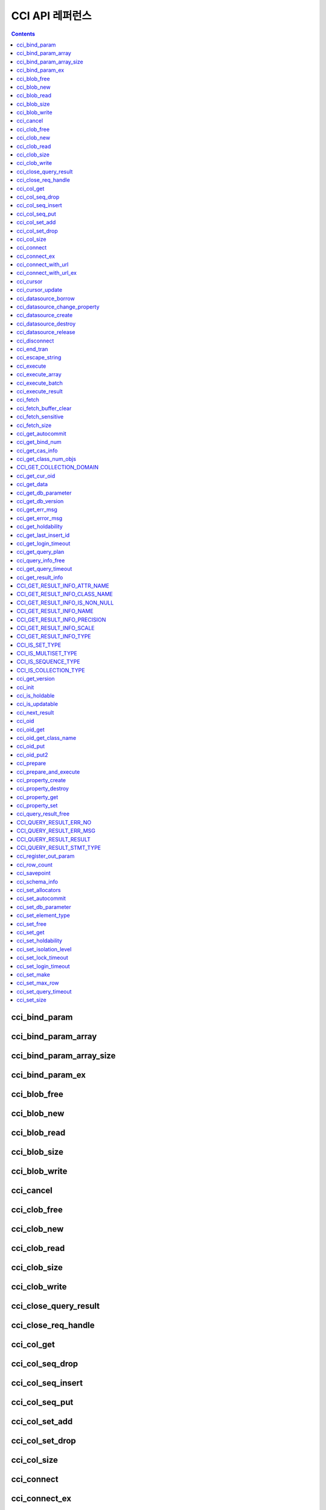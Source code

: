 CCI API 레퍼런스
================

.. contents::

cci_bind_param
--------------

.. c:function::    int cci_bind_param (int req_handle, int index, T_CCI_A_TYPE a_type, void *value, T_CCI_U_TYPE u_type, char flag)

    prepared statement에서 *bind* 변수에 데이터를 바인딩하기 위하여 사용되는 함수이다. 이때, 주어진 *a_type* 의 *value* 의 값을 실제 바인딩되어야 하는 타입으로 변환하여 저장한다. 이후, :c:func:`cci_execute`\ 가 호출될 때 저장된 데이터가 서버로 전송된다. 같은 *index* 에 대해서 여러 번 :c:func:`cci_bind_param`\ 을 호출할 경우 마지막으로 설정한 값이 유효하다. 

    :param req_handle: (IN) prepared statement의 요청 핸들.
    :param index: (IN) 바인딩될 위치이며, 1부터 시작.
    :param a_type: (IN) *value* 의 타입.
    :param value: (IN) 바인딩될 데이터 값.
    :param u_type: (IN) 데이터베이스에 반영될 데이터 타입.
    :param flag: (IN) bind_flag(:c:type:`CCI_BIND_PTR`).
    :return: 에러 코드(0: 성공)
    
        *   **CCI_ER_BIND_INDEX**
        *   **CCI_ER_CON_HANDLE**
        *   **CCI_ER_NO_MORE_MEMORY**
        *   **CCI_ER_REQ_HANDLE**
        *   **CCI_ER_TYPE_CONVERSION**
        *   **CCI_ER_USED_CONNECTION**

    데이터베이스에 **NULL**\ 을 바인딩하려면 다음의 두 가지 중 하나를 설정한다.
        
    *   *value* 값을 **NULL** 포인터로 설정
    *   *u_type*\ 을 :c:macro:`CCI_U_TYPE_NULL`\로 설정

    다음은 NULL을 바인딩하는 코드의 일부이다.
    
    .. code-block:: c
    
        res = cci_bind_param (req, 2 /* binding index*/, CCI_A_TYPE_STR, NULL, CCI_U_TYPE_STRING, CCI_BIND_PTR);
        
    또는 
    
    .. code-block:: c
    
        res = cci_bind_param (req, 2 /* binding index*/, CCI_A_TYPE_STR, data, CCI_U_TYPE_NULL, CCI_BIND_PTR);

    가 사용될 수 있다.
    
    *flag*\에 :c:type:`CCI_BIND_PTR`\ 이 설정되어 있을 경우 *value* 변수의 포인터만 복사하고(shallow copy) 값은 복사하지 않는다.
    *flag*\가 설정되지 않는 경우 메모리를 할당하여 *value* 변수의 값을 복사(deep copy)한다. 만약 같은 메모리 버퍼를 이용하여 여러 개의 칼럼을 바인딩할 경우라면, :c:type:`CCI_BIND_PTR` *flag*\를 설정하지 않아야 한다.

    :c:type:`T_CCI_A_TYPE`\ 은 CCI 응용 프로그램 내에서 데이터 바인딩에 사용되는 C 언어의 타입을 의미하며, int, float 등의 primitive 타입과 :c:type:`T_CCI_BIT`, :c:type:`T_CCI_DATE` 등의 CCI 가 정의한 user-defined 타입으로 구성된다. 각 타입에 대한 식별자는 아래의 표와 같이 정의되어 있다.

    +-----------------------------+-----------------------------+
    | a_type                      | value 타입                  |
    +=============================+=============================+
    | **CCI_A_TYPE_STR**          | char \*                     |
    +-----------------------------+-----------------------------+
    | **CCI_A_TYPE_INT**          | int \*                      |
    +-----------------------------+-----------------------------+
    | **CCI_A_TYPE_FLOAT**        | float \*                    |
    +-----------------------------+-----------------------------+
    | **CCI_A_TYPE_DOUBLE**       | double \*                   |
    +-----------------------------+-----------------------------+
    | **CCI_A_TYPE_BIT**          | **T_CCI_BIT** \*            |
    +-----------------------------+-----------------------------+
    | **CCI_A_TYPE_SET**          | **T_CCI_SET**               |
    +-----------------------------+-----------------------------+
    | **CCI_A_TYPE_DATE**         | **T_CCI_DATE** \*           |
    +-----------------------------+-----------------------------+
    | **CCI_A_TYPE_BIGINT**       | int64_t \*                  |
    |                             | (For Windows: __int64 \*)   |
    +-----------------------------+-----------------------------+
    | **CCI_A_TYPE_BLOB**         | **T_CCI_BLOB**              |
    +-----------------------------+-----------------------------+
    | **CCI_A_TYPE_CLOB**         | **T_CCI_CLOB**              |
    +-----------------------------+-----------------------------+

    :c:type:`T_CCI_U_TYPE`\ 은 데이터베이스의 칼럼 타입으로, value 인자를 통해 바인딩된 데이터를 이 타입으로 변환한다.
    :c:func:`cci_bind_param` 함수는 C 언어가 이해하는 A 타입의 데이터를 데이터베이스가 이해할 수 있는 U 타입의 데이터로 변환하기 위한 정보를 전달하기 위해서 두 가지 타입을 사용한다.

    U 타입이 허용하는 A 타입은 여러 가지이다. 예를 들어 **CCI_U_TYPE_INT** 는 **CCI_A_TYPE_INT** 외에 **CCI_A_TYPE_STR** 도 A 타입으로 받을 수 있다. 타입 변환은 :ref:`implicit-type-conversion`\ 을 따른다.

    :c:type:`T_CCI_A_TYPE` 및 :c:type:`T_CCI_U_TYPE` enum은 모두 **cas_cci.h** 파일에 정의되어 있다. 각 타입에 대한 식별자 정의는 아래 표를 참고한다.

    +--------------------------+-----------------------+
    | u_type                   | 대응되는 기본 a_type  |
    +==========================+=======================+
    | **CCI_U_TYPE_CHAR**      | **CCI_A_TYPE_STR**    |
    +--------------------------+-----------------------+
    | **CCI_U_TYPE_STRING**    | **CCI_A_TYPE_STR**    |
    +--------------------------+-----------------------+
    | **CCI_U_TYPE_BIT**       | **CCI_A_TYPE_BIT**    |
    +--------------------------+-----------------------+
    | **CCI_U_TYPE_VARBIT**    | **CCI_A_TYPE_BIT**    |
    +--------------------------+-----------------------+
    | **CCI_U_TYPE_NUMERIC**   | **CCI_A_TYPE_STR**    |
    +--------------------------+-----------------------+
    | **CCI_U_TYPE_INT**       | **CCI_A_TYPE_INT**    |
    +--------------------------+-----------------------+
    | **CCI_U_TYPE_SHORT**     | **CCI_A_TYPE_INT**    |
    +--------------------------+-----------------------+
    | **CCI_U_TYPE_FLOAT**     | **CCI_A_TYPE_FLOAT**  |
    +--------------------------+-----------------------+
    | **CCI_U_TYPE_DOUBLE**    | **CCI_A_TYPE_DOUBLE** |
    +--------------------------+-----------------------+
    | **CCI_U_TYPE_DATE**      | **CCI_A_TYPE_DATE**   |
    +--------------------------+-----------------------+
    | **CCI_U_TYPE_TIME**      | **CCI_A_TYPE_DATE**   |
    +--------------------------+-----------------------+
    | **CCI_U_TYPE_TIMESTAMP** | **CCI_A_TYPE_DATE**   |
    +--------------------------+-----------------------+
    | **CCI_U_TYPE_OBJECT**    | **CCI_A_TYPE_STR**    |
    +--------------------------+-----------------------+
    | **CCI_U_TYPE_BIGINT**    | **CCI_A_TYPE_BIGINT** |
    +--------------------------+-----------------------+
    | **CCI_U_TYPE_DATETIME**  | **CCI_A_TYPE_DATE**   |
    +--------------------------+-----------------------+
    | **CCI_U_TYPE_BLOB**      | **CCI_A_TYPE_BLOB**   |
    +--------------------------+-----------------------+
    | **CCI_U_TYPE_CLOB**      | **CCI_A_TYPE_CLOB**   |
    +--------------------------+-----------------------+
    | **CCI_U_TYPE_ENUM**      | **CCI_A_TYPE_STR**    |
    +--------------------------+-----------------------+

    날짜를 포함하는 문자열을 **DATE**, **DATETIME** 또는 **TIMESTAMP** 의 입력 인자로 할 때, 날짜 문자열의 형식은 "YYYY/MM/DD" 형식 또는 "YYYY-MM-DD" 형식만 허용한다. 즉, "2012/01/31" 또는 "2012-01-31"과 같은 형식은 허용하지만 "01/31/2012"와 같은 형식은 허용하지 않는다. 날짜를 포함하는 문자열을 날짜 타입의 입력 인자로 하는 예는 다음과 같다.

    .. code-block:: c

        // "CREATE TABLE tbl(aa date, bb datetime)";
         
        char *values[][3] =
        {
            {"1994/11/30", "1994/11/30 20:08:08"},
            {"2008-10-31", "2008-10-31 20:08:08"}
        };
        
        req = cci_prepare(conn, "insert into tbl (aa, bb) values ( ?, ?)", CCI_PREPARE_INCLUDE_OID, &error);
        
        for(i=0; i< 2; i++)
        {
            res = cci_bind_param(req, 1, CCI_A_TYPE_STR, values[i][0], CCI_U_TYPE_DATE, (char)NULL);
            res = cci_bind_param(req, 2, CCI_A_TYPE_STR, values[i][1], CCI_U_TYPE_DATETIME, (char)NULL);
            cci_execute(req, CCI_EXEC_QUERY_ALL, 0, err_buf);
        }

cci_bind_param_array
--------------------

.. c:function:: int cci_bind_param_array(int req_handle, int index, T_CCI_A_TYPE a_type, void *value, int *null_ind, T_CCI_U_TYPE u_type)

    prepare된 *req_handle* 에 대해서 파라미터 배열을 바인딩한다. 이후, :c:func:`cci_execute_array`\ 가 호출될 때 저장된 *value* 포인터에 의해 데이터가 서버로 전송된다. 같은 *index* 에 대해서 여러 번 :c:func:`cci_bind_param_array`\ 가 호출될 경우 마지막 설정된 값이 유효하다. 데이터에 **NULL**\ 을 바인딩할 경우 *null_ind*\ 에 0이 아닌 값을 설정한다. *value* 값이 **NULL** 포인터인 경우, 또는 *u_type*\ 이 **CCI_U_TYPE_NULL**\ 인 경우 모든 데이터가 **NULL**\ 로 바인딩되며 *value*\ 에 의해 사용되는 데이터 버퍼는 재사용될 수 없다. *a_type*\ 에 대한 *value*\ 의 데이터 타입은 :c:func:`cci_bind_param`\ 의 설명을 참조한다.

    :param req_handle: (IN) prepared statement의 요청 핸들
    :param index: (IN) 바인딩될 위치
    :param a_type: (IN) *value* 의 타입
    :param value: (IN) 바인딩될 데이터 값
    :param null_ind: (IN) **NULL** 식별자 배열(0 : not **NULL**, 1 : **NULL**)
    :param u_type: (IN) 데이터베이스에 반영될 데이터 타입
    :return: 에러 코드(0: 성공)
    
        *   **CCI_ER_BIND_INDEX**
        *   **CCI_ER_BIND_ARRAY_SIZE**
        *   **CCI_ER_CON_HANDLE**
        *   **CCI_ER_NO_MORE_MEMORY**
        *   **CCI_ER_REQ_HANDLE**
        *   **CCI_ER_TYPE_CONVERSION**
        *   **CCI_ER_USED_CONNECTION**

cci_bind_param_array_size
-------------------------

.. c:function:: int cci_bind_param_array_size(int req_handle, int array_size)

    :c:func:`cci_bind_param_array`\ 에서 사용될 array의 크기를 결정한다. :c:func:`cci_bind_param_array`\ 가 사용되기 전에 반드시 :c:func:`cci_bind_param_array_size`\ 가 먼저 호출 되어야 한다.

    :param req_handle: (IN) prepared statement의 요청 핸들
    :param array_size: (IN) 바인딩할 배열 크기
    :return: 에러 코드(0: 성공)
    
        *   **CCI_ER_CON_HANDLE**
        *   **CCI_ER_REQ_HANDLE**
        *   **CCI_ER_USED_CONNECTION**

cci_bind_param_ex
-----------------

.. c:function:: int cci_bind_param_ex (int req_handle, int index, T_CCI_A_TYPE a_type, void *value, int length, T_CCI_U_TYPE u_type, char flag) 
     
    :c:func:`cci_bind_param`\과 동일한 동작을 수행한다. 다만 문자열 타입인 경우 문자열의 바이트 길이를 지정하는 *length* 인자가 추가로 존재한다. 
     
    :param req_handle: (IN) prepared statement의 요청 핸들
    :param index: (IN) 바인딩될 위치이며, 1부터 시작
    :param a_type: (IN) *value* 의 타입 
    :param value: (IN) 바인딩할 데이터 값
    :param length: (IN) 바인딩할 문자열의 바이트 길이
    :param u_type: (IN) 데이터베이스에 반영될 데이터 타입
    :param flag: (IN) bind_flag(:c:type:`CCI_BIND_PTR`)
     
    :return: 에러 코드(0: 성공) 
  
    *length* 인자는 아래와 같이 '\\0'을 포함하는 문자열을 바인딩하기 위해 사용할 수 있다. 
     
    .. code-block:: c 
  
        cci_bind_param_ex(statement, 1, CCI_A_TYPE_STR, "aaa\0bbb", 7, CCI_U_TYPE_STRING, 0); 

cci_blob_free
-------------

.. c:function:: int cci_blob_free(T_CCI_BLOB blob)

    **BLOB** 구조체에 대한 메모리를 해제한다.

    :return: 에러 코드(0: 성공)
    
        *   **CCI_ER_INVALID_LOB_HANDLE**

cci_blob_new
------------

.. c:function:: int cci_blob_new(int conn_handle, T_CCI_BLOB* blob, T_CCI_ERROR* error_buf)

    **LOB** 데이터가 저장될 빈 파일을 하나 생성하고, 해당 파일을 참조하는 Locator를 *blob* 구조체에 반환한다.

    :param conn_handle: (IN) 연결 핸들
    :param blob: (OUT) **LOB** Locator
    :param error_buf: (OUT) 에러 버퍼
    :return: 에러 코드(0: 성공)
    
        *   **CCI_ER_COMMUNICATION**
        *   **CCI_ER_CON_HANDLE**
        *   **CCI_ER_CONNECT**
        *   **CCI_ER_DBMS**
        *   **CCI_ER_INVALID_LOB_HANDLE**
        *   **CCI_ER_LOGIN_TIMEOUT**
        *   **CCI_ER_NO_MORE_MEMORY**
        *   **CCI_ER_USED_CONNECTION**

cci_blob_read
-------------

.. c:function:: int cci_blob_read(int conn_handle, T_CCI_BLOB blob, long start_pos, int length, char *buf, T_CCI_ERROR* error_buf)

    *blob* 에 명시한 **LOB** 데이터 파일의 *start_pos* 부터 *length* 만큼 데이터를 읽어 *buf* 에 저장한 후 이를 반환한다.

    :param conn_handle: (IN) 연결 핸들
    :param blob: (OUT) **LOB** Locator
    :param start_pos: (IN) **LOB** 데이터 파일의 위치 인덱스
    :param length: (IN) 파일로부터 가져올 **LOB** 데이터 길이
    :param buf: (IN) 데이터 읽기 버퍼
    :param error_buf: (OUT) 에러 버퍼
    :return: 에러 코드(0: 성공)
    
        *   **CCI_ER_COMMUNICATION**
        *   **CCI_ER_CON_HANDLE**
        *   **CCI_ER_CONNECT**
        *   **CCI_ER_DBMS**
        *   **CCI_ER_INVALID_LOB_HANDLE**
        *   **CCI_ER_INVALID_LOB_READ_POS**
        *   **CCI_ER_LOGIN_TIMEOUT**
        *   **CCI_ER_NO_MORE_MEMORY**
        *   **CCI_ER_QUERY_TIMEOUT**
        *   **CCI_ER_USED_CONNECTION**

cci_blob_size
-------------

.. c:function:: long long cci_blob_size(T_CCI_BLOB* blob)

    *blob* 에 명시한 데이터 파일의 크기를 반환한다.

    :param blob: (OUT) **LOB** Locator
    :return: **BLOB** 데이터 파일의 크기(>=0 : 성공), 에러 코드(<0 : 에러)

        *   **CCI_ER_INVALID_LOB_HANDLE**

cci_blob_write
--------------

.. c:function:: int cci_blob_write(int conn_handle, T_CCI_BLOB blob, long start_pos, int length, const char *buf, T_CCI_ERROR* error_buf)

    *buf* 로부터 *length* 만큼 데이터를 읽어 *blob* 에 명시한 **LOB** 데이터 파일의 *start_pos* 부터 저장한다.

    :param conn_handle: (IN) 연결 핸들
    :param blob: (OUT) **LOB** Locator
    :param start_pos: (IN) **LOB** 데이터 파일의 위치 인덱스
    :param length: (IN) 버퍼로부터 가져올 데이터 길이
    :param buf: (OUT) 데이터 쓰기 버퍼
    :param error_buf: (OUT) 에러 버퍼
    :return: write한 크기(>=0 : 성공), 에러 코드(<0 : 에러)

        *   **CCI_ER_COMMUNICATION**
        *   **CCI_ER_CON_HANDLE**
        *   **CCI_ER_CONNECT**
        *   **CCI_ER_DBMS**
        *   **CCI_ER_INVALID_LOB_HANDLE**
        *   **CCI_ER_LOGIN_TIMEOUT**
        *   **CCI_ER_NO_MORE_MEMORY**
        *   **CCI_ER_QUERY_TIMEOUT**
        *   **CCI_ER_USED_CONNECTION**

cci_cancel
----------

.. c:function:: int cci_cancel(int conn_handle)

    다른 스레드에서 실행 중인 질의를 취소시킨다. Java의 Statement.cancel() 메서드와 같은 기능을 수행한다.

    :param conn_handle: (IN) 연결 핸들
    :return: 에러 코드
        
        *    **CCI_ER_COMMUNICATION**
        *    **CCI_ER_CON_HANDLE**
        *    **CCI_ER_CONNECT**

    다음은 main 함수에서 스레드의 질의 실행을 취소하는 예이다.
    
    .. code-block:: c

        /* gcc -o pthr pthr.c -m64 -I${CUBRID}/include -lnsl ${CUBRID}/lib/libcascci.so -lpthread
        */


        #include <stdio.h>
        #include <cas_cci.h>
        #include <unistd.h>
        #include <pthread.h>
        #include <string.h>
        #include <time.h>

        #define QUERY "select * from db_class A, db_class B, db_class C, db_class D, db_class E"

        static void *thread_main (void *arg);
        static void *execute_statement (int con, char *sql_stmt);

        int
        main (int argc, char *argv[])
        {
            int thr_id = 0, conn_handle = 0, res = 0;
            void *jret;
            pthread_t th;
            char url[1024];
            T_CCI_ERROR error;
            snprintf (url, 1024, "cci:CUBRID:localhost:33000:demodb:PUBLIC::");
    
            conn_handle = cci_connect_with_url_ex (url, NULL, NULL, &error);

            if (conn_handle < 0)
            {
                printf ("ERROR: %s\n", error.err_msg);
                return -1;
            }

            res = pthread_create (&th, NULL, &thread_main, (void *) &conn_handle);

            if (res < 0)
            {
                printf ("thread fork failed.\n");
                return -1;
            }
            else
            {
                printf ("thread started\n");
            }
            sleep (5);
            // If thread_main is still running, below cancels the query of thread_main.
            res = cci_cancel (conn_handle);
            if (res < 0)
            {
                printf ("cci_cancel failed\n");
                return -1;
            }
            else
            {
                printf ("The query was canceled by cci_cancel.\n");
            }
            res = pthread_join (th, &jret);
            if (res < 0)
            {
                printf ("thread join failed.\n");
                return -1;
            }

            printf ("thread_main was cancelled with\n\t%s\n", (char *) jret);
            free (jret);
    
            res = cci_disconnect (conn_handle, &error);
            if (res < 0)
            {
                printf ("ERROR: %s\n", error.err_msg);
              return res;
            }

            return 0;
        }

        void *
        thread_main (void *arg)
        {
            int con = *((int *) arg);
            int ret_val;
            void *ret_ptr;
            T_CCI_ERROR error;

            cci_set_autocommit (con, CCI_AUTOCOMMIT_TRUE);
            ret_ptr = execute_statement (con, QUERY);
            return ret_ptr;
        }

        static void *
        execute_statement (int con, char *sql_stmt)
        {
            int col_count = 1, ind, i, req;
            T_CCI_ERROR error;
            char *buffer;
            char *error_msg;
            int res = 0;
    
            error_msg = (char *) malloc (128);
            if ((req = cci_prepare (con, sql_stmt, 0, &error)) < 0)
            {
                snprintf (error_msg, 128, "cci_prepare ERROR: %s\n", error.err_msg);
                goto conn_err;
            }

            if ((res = cci_execute (req, 0, 0, &error)) < 0)
            {
                snprintf (error_msg, 128, "cci_execute ERROR: %s\n", error.err_msg);
                goto execute_error;
            }
    
            if (res >= 0)
            {
                while (1)
                {
                    res = cci_cursor (req, 1, CCI_CURSOR_CURRENT, &error);
                    if (res == CCI_ER_NO_MORE_DATA)
                    {
                        break;
                    }
                    if (res < 0)
                    {
                        snprintf (error_msg, 128, "cci_cursor ERROR: %s\n",
                            error.err_msg);
                        return error_msg;
                    }

                    if ((res = cci_fetch (req, &error)) < 0)
                    {
                        snprintf (error_msg, 128, "cci_fetch ERROR: %s\n",
                            error.err_msg);
                        return error_msg;
                    }

                    for (i = 1; i <= col_count; i++)
                    {
                        if ((res = cci_get_data (req, i, CCI_A_TYPE_STR, &buffer, &ind)) < 0)
                        {
                            snprintf (error_msg, 128, "cci_get_data ERROR\n");
                            return error_msg;
                        }
                    }
                }
            }

            if ((res = cci_close_query_result (req, &error)) < 0)
            {
                snprintf (error_msg, 128, "cci_close_query_result ERROR: %s\n", error.err_msg);
                return error_msg;
            }
        execute_error:
            if ((res = cci_close_req_handle (req)) < 0)
            {
                snprintf (error_msg, 128, "cci_close_req_handle ERROR\n");
            }
        conn_err:
            return error_msg;
        }

cci_clob_free
-------------

.. c:function:: int cci_clob_free(T_CCI_CLOB clob)

    **CLOB** 구조체에 대한 메모리를 해제한다.

    :param clob: (IN) **LOB** Locator
    :return: 에러 코드(0: 성공)

        *   **CCI_ER_INVALID_LOB_HANDLE**

cci_clob_new
------------

.. c:function:: int cci_clob_new(int conn_handle, T_CCI_CLOB* clob, T_CCI_ERROR* error_buf)

    **LOB** 데이터가 저장될 빈 파일을 하나 생성하고, 해당 파일을 참조하는 Locator를 *clob* 구조체에 반환한다.

    :param conn_handle: (IN) 연결 핸들
    :param clob: (OUT) **LOB** Locator
    :param error_buf: (OUT) 에러 버퍼
    :return: 에러 코드(<0 : 에러)

        *   **CCI_ER_COMMUNICATION**
        *   **CCI_ER_CON_HANDLE**
        *   **CCI_ER_CONNECT**
        *   **CCI_ER_DBMS**
        *   **CCI_ER_INVALID_LOB_HANDLE**
        *   **CCI_ER_LOGIN_TIMEOUT**
        *   **CCI_ER_NO_MORE_MEMORY**
        *   **CCI_ER_USED_CONNECTION**

cci_clob_read
-------------

.. c:function:: int cci_clob_read(int conn_handle, T_CCI_CLOB clob, long start_pos, int length, char *buf, T_CCI_ERROR* error_buf)

    *clob* 에 명시한 **LOB** 데이터 파일의 *start_pos* 부터 *length* 만큼 데이터를 읽어 *buf* 에 저장한 후 이를 반환한다.
    
    :param conn_handle: (IN) 연결 핸들
    :param clob: (IN) **LOB** Locator
    :param start_pos: (IN) **LOB** 데이터 파일의 위치 인덱스
    :param length: (IN) 파일로부터 가져올 **LOB** 데이터 길이
    :param buf: (IN) 데이터 읽기 버퍼
    :param error_buf: (OUT) 에러 버퍼
    :return: read한 크기(>=0 : 성공), 에러 코드(<0 : 에러)

        *   **CCI_ER_COMMUNICATION**
        *   **CCI_ER_CON_HANDLE**
        *   **CCI_ER_CONNECT**
        *   **CCI_ER_DBMS**
        *   **CCI_ER_INVALID_LOB_HANDLE**
        *   **CCI_ER_INVALID_LOB_READ_POS**
        *   **CCI_ER_LOGIN_TIMEOUT**
        *   **CCI_ER_NO_MORE_MEMORY**
        *   **CCI_ER_QUERY_TIMEOUT**
        *   **CCI_ER_USED_CONNECTION**

cci_clob_size
-------------

.. c:function:: long long cci_clob_size(T_CCI_CLOB* clob)

    *clob* 에 명시한 데이터 파일의 크기를 반환한다.

    :param clob: (IN) **LOB** Locator
    :return: **CLOB** 데이터 파일의 크기(>=0 : 성공), 에러 코드(<0 : 에러)

        *   **CCI_ER_INVALID_LOB_HANDLE**

cci_clob_write
--------------

.. c:function:: int cci_clob_write(int conn_handle, T_CCI_CLOB clob, long start_pos, int length, const char *buf, T_CCI_ERROR* error_buf)

    *buf* 로부터 *length* 만큼 데이터를 읽어 *clob* 에 명시한 **LOB** 데이터 파일의 *start_pos* 부터 저장한다.

    :param conn_handle: (IN) 연결 핸들
    :param clob: (IN) **LOB** Locator
    :param start_pos: (IN) **LOB** 데이터 파일의 위치 인덱스
    :param length: (IN) 버퍼로부터 가져올 데이터 길이
    :param buf: (OUT) 데이터 쓰기 버퍼
    :param error_buf: (OUT) 에러 버퍼
    :return: write한 크기(>=0 : 성공), 에러 코드(<0 : 에러)

        *   **CCI_ER_COMMUNICATION**
        *   **CCI_ER_CON_HANDLE**
        *   **CCI_ER_CONNECT**
        *   **CCI_ER_DBMS**
        *   **CCI_ER_INVALID_LOB_HANDLE**
        *   **CCI_ER_LOGIN_TIMEOUT**
        *   **CCI_ER_NO_MORE_MEMORY**
        *   **CCI_ER_QUERY_TIMEOUT**
        *   **CCI_ER_USED_CONNECTION**

cci_close_query_result
----------------------

.. c:function::  int cci_close_query_result(int req_handle, T_CCI_ERROR *err_buf)

    :c:func:`cci_execute`, :c:func:`cci_execute_array` 또는 :c:func:`cci_execute_batch` 함수가 반환한 resultset을 종료(close)한다. 요청 핸들(req_handle)의 종료 없이 :c:func:`cci_prepare`\ 를 반복 수행하는 경우 :c:func:`cci_close_req_handle` 함수를 호출하기 전에 이 함수를 호출할 것을 권장한다.
    
    :param req_handle: (IN) 요청 핸들
    :param err_buf: (OUT) 에러 버퍼
    :return: 에러 코드 (0: 성공)
    
        *   **CCI_ER_CON_HANDLE**
        *   **CCI_ER_COMMUNICATION**
        *   **CCI_ER_DBMS**   
        *   **CCI_ER_NO_MORE_MEMORY**
        *   **CCI_ER_REQ_HANDLE**
        *   **CCI_ER_RESULT_SET_CLOSED**
        *   **CCI_ER_USED_CONNECTION**

cci_close_req_handle
--------------------

.. c:function:: int cci_close_req_handle(int req_handle)

    :c:func:`cci_prepare`\ 로 획득한 요청 핸들을 종료(close)한다. 

    :param req_handle: (IN) 요청 핸들
    :return: 에러 코드(0 : 성공)

        *   **CCI_ER_CON_HANDLE**
        *   **CCI_ER_REQ_HANDLE**
        *   **CCI_ER_COMMUNICATION**
        *   **CCI_ER_DBMS**
        *   **CCI_ER_NO_MORE_MEMORY**
        *   **CCI_ER_USED_CONNECTION**

cci_col_get
-----------

.. c:function:: int cci_col_get (int conn_handle, char *oid_str, char *col_attr, int *col_size, int *col_type, T_CCI_ERROR *err_buf)

    collection type의 속성 값을 가져온다. 클래스 이름이 C이고 set_attr의 domain이 set(multiset, sequence)인 경우 다음의 질의와 같다.

    .. code-block:: sql
    
        SELECT a FROM C, TABLE(set_attr) AS t(a) WHERE C = oid;

    즉, 멤버 개수가 레코드 개수가 된다.

    :param conn_handle: (IN) 연결 핸들
    :param oid_str: (IN) oid
    :param col_attr: (IN) collection 속성 이름
    :param col_size: (OUT) collection 크기 (-1 : null)
    :param col_type: (OUT) collection 타입 (set, multiset, sequence : u_type)
    :param err_buf: (OUT) 에러 버퍼
    :return: 요청 핸들

        *   **CCI_ER_CON_HANDLE**
        *   **CCI_ER_CONNECT**
        *   **CCI_ER_OBJECT**
        *   **CCI_ER_DBMS**

cci_col_seq_drop
----------------

.. c:function:: int cci_col_seq_drop (int conn_handle, char *oid_str, char *col_attr, int index, T_CCI_ERROR *err_buf)

    sequence 속성 값에 index(base:1) 번째의 멤버를 drop시킨다. 다음은 seq 속성 값에서 첫 번째 값을 삭제하는 예이다. ::

        cci_col_seq_drop(conn_handle, oid_str, seq_attr, 1, err_buf);

    :param conn_handle: (IN) 연결 핸들
    :param oid_str: (IN) oid
    :param col_attr: (IN) collection 속성 이름
    :param index: (IN) 인덱스
    :param err_buf: (OUT) 에러 버퍼
    :return: 에러 코드

        *   **CCI_ER_CON_HANDLE**
        *   **CCI_ER_CONNECT**
        *   **CCI_ER_OBJECT**
        *   **CCI_ER_DBMS**

cci_col_seq_insert
------------------

.. c:function:: int cci_col_seq_insert (int conn_handle, char *oid_str, char *col_attr, int index, char *value, T_CCI_ERROR *err_buf)

    sequence 속성 값에서 index(base:1) 번째에 멤버를 추가시킨다. 다음은 seq 속성 값에서 1번에 값 'a'를 추가하는 예이다. ::

        cci_col_seq_insert(conn_handle, oid_str, seq_attr, 1, "a", err_buf);
    
    :param conn_handle: (IN) 연결 핸들
    :param oid_str: (IN) oid
    :param col_attr: (IN) collection 속성 이름
    :param index: (IN) 인덱스
    :param value: (IN) 순차적 엘리먼트(스트링)
    :param err_buf: (OUT) 에러 버퍼
    :return: 에러 코드

        *   **CCI_ER_CON_HANDLE**
        *   **CCI_ER_CONNECT**
        *   **CCI_ER_OBJECT**
        *   **CCI_ER_DBMS**

cci_col_seq_put
---------------

.. c:function:: int cci_col_seq_put (int conn_handle, char *oid_str, char *col_attr, int index, char *value, T_CCI_ERROR *err_buf)

    sequence 속성 값에 index(base:1) 번째의 멤버를 새로운 값으로 대체한다.. 다음은 seq 속성 값에서 1번 값을 'a'로 대체하는 예이다. ::

        cci_col_seq_put(conn_handle, oid_str, seq_attr, 1, "a", err_buf);

    :param conn_handle: (IN) 연결 핸들
    :param oid_str: (IN) oid
    :param col_attr: (IN) collection 속성 이름
    :param index: (IN) 인덱스
    :param value: (IN) 순차적 값
    :param err_buf: (OUT) 에러 버퍼
    :return: 에러 코드

        *   **CCI_ER_CON_HANDLE**
        *   **CCI_ER_CONNECT**
        *   **CCI_ER_OBJECT**
        *   **CCI_ER_DBMS**

cci_col_set_add
---------------

.. c:function:: int cci_col_set_add (int conn_handle, char *oid_str, char *col_attr, char *value, T_CCI_ERRROR *err_buf)

    set 속성 값에 member 하나를 추가한다. 다음은 set 속성 값에 'a'를 추가하는 예이다. ::

        cci_col_set_add(conn_handle, oid_str, set_attr, "a", err_buf);

    :param conn_handle: (IN) 연결 핸들
    :param oid_str: (IN) oid
    :param col_attr: (IN) collection 속성 이름
    :param value: (IN) set 엘리먼트
    :param err_buf: (OUT) 에러 버퍼
    :return: 에러 코드

        *   **CCI_ER_CON_HANDLE**
        *   **CCI_ER_CONNECT**
        *   **CCI_ER_OBJECT**
        *   **CCI_ER_DBMS**

cci_col_set_drop
----------------

.. c:function:: int cci_col_set_drop (int conn_handle, char *oid_str, char *col_attr, char *value, T_CCI_ERROR *err_buf)

    set 속성 값에서 멤버 하나를 drop시킨다. 다음은 set 속성 값에서 'a'를 삭제하는 예이다. ::

        cci_col_set_drop(conn_handle, oid_str, set_attr, "a", err_buf);
        
    :param conn_handle: (IN) 연결 핸들
    :param oid_str: (IN) oid
    :param col_attr: (IN) collection 속성 이름
    :param value: (IN) set 엘리먼트(스트링)
    :param err_buf: (OUT) 에러 버퍼
    :return: 에러 코드

        *   **CCI_ER_CON_HANDLE**
        *   **CCI_ER_QUERY_TIMEOUT**
        *   **CCI_ER_LOGIN_TIMEOUT**
        *   **CCI_ER_COMMUNICATION**

cci_col_size
------------

.. c:function:: int cci_col_size (int conn_handle, char *oid_str, char *col_attr, int *col_size, T_CCI_ERROR *err_buf)

    set(seq) 속성의 개수를 가져온다.

    :param conn_handle: (IN) 연결 핸들
    :param oid_str: (IN) oid
    :param col_attr: (IN) collection 속성 이름
    :param col_size: (OUT) collection 크기 (-1 : NULL)
    :param err_buf: (OUT) 에러 버퍼
    :return: 에러 코드(0 : 성공)

        *   **CCI_ER_CON_HANDLE**
        *   **CCI_ER_CONNECT**
        *   **CCI_ER_OBJECT**
        *   **CCI_ER_DBMS**

cci_connect
-----------

.. c:function:: int cci_connect(char *ip, int port, char *db_name, char *db_user, char *db_password)

    DB 서버에 대한 연결 핸들을 할당받고 해당 서버와 연결을 시도한다. 서버 연결에 성공하면 연결 핸들 ID를 반환하고, 실패하면 에러 코드를 반환한다.

    :param ip: (IN) 서버 IP 문자 스트링 (호스트 이름)
    :param port: (IN) 브로커 포트( **$CUBRID/conf/cubrid_broker.conf** 파일에 설정된 포트를 사용)
    :param db_name: (IN) DB 이름
    :param db_user: (IN) DB 사용자 이름
    :param db_passwd: (IN) DB 사용자 암호
    :return: 연결 핸들 ID(성공), 에러 코드(실패)

        *   **CCI_ER_NO_MORE_MEMORY**
        *   **CCI_ER_HOSTNAME**
        *   **CCI_ER_CON_HANDLE**
        *   **CCI_ER_DBMS**
        *   **CCI_ER_COMMUNICATION**
        *   **CCI_ER_CONNECT**

cci_connect_ex
--------------

.. c:function:: int cci_connect_ex(char *ip, int port, char *db_name, char *db_user, char *db_password, T_CCI_ERROR * err_buf)

    **CCI_ER_DBMS** 에러를 반환하면 세부 에러 내용을 DB 에러 버퍼(*err_buf*)를 통해 확인할 수 있다는 점만 :c:func:`cci_connect`\ 와 다르고 나머지는 동일하다.

    :param ip: (IN) 서버 IP 문자 스트링 (호스트 이름)
    :param port: (IN) 브로커 포트( **$CUBRID/conf/cubrid_broker.conf** 파일에 설정된 포트를 사용)
    :param db_name: (IN) DB 이름
    :param db_user: (IN) DB 사용자 이름
    :param db_passwd: (IN) DB 사용자 암호
    :param err_buf: (OUT) 에러 버퍼
    :return: 연결 핸들 ID(성공), 에러 코드(실패)

        *   **CCI_ER_NO_MORE_MEMORY**
        *   **CCI_ER_HOSTNAME**
        *   **CCI_ER_CON_HANDLE**
        *   **CCI_ER_DBMS**
        *   **CCI_ER_COMMUNICATION**
        *   **CCI_ER_CONNECT**

cci_connect_with_url
--------------------

.. c:function:: int cci_connect_with_url (char *url, char *db_user, char *db_password)

    *url* 인자로 전달된 접속 정보를 이용하여 데이터베이스로 연결을 시도한다. CCI에서 브로커의 HA 기능을 사용하는 경우 이 함수의 *url* 인자 내의 altHosts 속성을 이용하여, 장애 발생 시 failover할 standby 브로커 서버의 연결 정보를 명시해야 한다. 서버 연결에 성공하면 연결 핸들 ID를 반환하고, 실패하면 에러 코드를 반환한다. 브로커의 HA 기능에 대한 자세한 내용은 :ref:`duplexing-brokers`\를 참고한다.
    
    :param url: (IN) 서버 연결 정보 문자 스트링
    :param db_user: (IN) DB 사용자 이름. NULL이면 *url* 의 <*db_user*>가 사용된다. 이 값이 빈 문자열("")이거나 *url* 내의 <*db_user*>가 정의되지 않은 경우 DB 사용자 이름은 **PUBLIC** 이 된다.
    :param db_passwd: (IN) DB 사용자 암호. NULL이면 *url* 의 <*db_password*>가 사용된다. *url* 내의 <*db_password*>가 정의되지 않은 경우 암호는 빈 문자열("")이 된다. 
    :return: 연결 핸들 ID(성공), 에러 코드(실패)

        *   **CCI_ER_NO_MORE_MEMORY**
        *   **CCI_ER_HOSTNAME**
        *   **CCI_ER_INVALID_URL**
        *   **CCI_ER_CON_HANDLE**
        *   **CCI_ER_CONNECT**
        *   **CCI_ER_DBMS**
        *   **CCI_ER_COMMUNICATION**
        *   **CCI_ER_LOGIN_TIMEOUT**

    ::
    
        <url> ::= cci:CUBRID:<host>:<port>:<db_name>:<db_user>:<db_password>:[?<properties>]
         
        <properties> ::= <property> [&<property>]
        <property> ::= altHosts=<alternative_hosts> [ &rcTime=<time>] [ &loadBalance=true|false]
                     |{login_timeout|loginTimeout}=<milli_sec>
                     |{query_timeout|queryTimeout}=<milli_sec>
                     |{disconnect_on_query_timeout|disconnectOnQueryTimeout}=true|false
                     | logFile=<file_name>
                     | logBaseDir=<dir_name>
                     | logSlowQueries=true|false[&slowQueryThresholdMillis=<milli_sec>]
                     | logTraceApi=true|false
                     | logTraceNetwork=true|false
         
        <alternative_hosts> ::= <host>:<port> [,<host>:<port>]
         
        <host> := HOSTNAME | IP_ADDR
        <time> := SECOND
        <milli_sec> := MILLI SECOND    

    연결 대상과 관련된 속성은 **altHosts** 이며, 타임아웃과 관련된 속성은 **loginTimeout**, **queryTimeout**, **disconnectOnQueryTimeout** 이다. 디버깅용 로그 정보 설정과 관련된 속성은 **logSlowQueries**, **logTraceApi**, **logTraceNetwork** 이다. *url* 인자에 입력하는 모든 속성(property) 이름은 대소문자 구별을 하지 않는다.

    *   *host*: 마스터 데이터베이스의 호스트 이름 또는 IP 주소
    *   *port*: 포트 번호
    *   *db_name*: 데이터베이스 이름
    *   *db_user*: 데이터베이스 사용자 이름
    *   *db_password*: 데이터베이스 사용자 암호. *url* 내의 암호에는 ':'를 포함할 수 없다.

    *   **altHosts** = *standby_broker1_host*, *standby_broker2_host*, ...: active 서버에 연결할 수 없는 경우, 그 다음으로 연결을 시도(failover)할 standby 서버의 브로커 정보를 나타낸다. failover할 브로커를 여러 개 지정할 수 있고, **altHosts** 에 나열한 순서대로 연결을 시도한다.

        .. note:: 메인 호스트와 **altHosts** 브로커들의 **ACCESS_MODE**\ 설정에 **RW**\ 와 **RO**\ 가 섞여 있다 하더라도, 응용 프로그램은 **ACCESS_MODE**\ 와 무관하게 접속 대상 호스트를 결정한다. 따라서 사용자는 접속 대상 브로커의 **ACCESS_MODE**\ 를 감안해서 메인 호스트와 **altHosts**\ 를 정해야 한다.

    *   **rcTime**: 첫 번째로 접속했던 브로커에 장애가 발생한 이후 **altHosts** 에 명시한 브로커로 접속한다(브로커 failover). 이후, **rcTime** 만큼 시간이 경과할 때마다 원래의 브로커에 재접속을 시도한다(기본값 600초).

    *   **loadBalance**: 이 값이 true면 응용 프로그램이 메인 호스트와 **altHosts**\에 지정한 호스트들에 랜덤한 순서로 연결한다(기본값: false)
    
    *   **login_timeout** | **loginTimeout**: 데이터베이스에 로그인 시 타임아웃 값 (단위: msec). 이 시간을 초과하면 **CCI_ER_LOGIN_TIMEOUT** (-38) 에러를 반환한다. 기본값은 **30,000**\ (30초)이다. 이 값이 0인 경우 무한 대기를 의미한다. 이 값은 최초 접속 이후 내부적인 재접속이 발생하는 경우에도 적용된다.

    *   **query_timeout** | **queryTimeout**: :c:func:`cci_prepare`, :c:func:`cci_execute` 등의 함수를 호출했을 때 이 값으로 설정한 시간이 지나면 서버로 보낸 질의 요청에 대한 취소 메시지를 보내고 호출된 함수는 **CCI_ER_QUERY_TIMEOUT** (-39) 에러를 반환한다. 질의를 수행한 함수에서 타임아웃 발생 시 함수의 반환 값은 **disconnect_on_query_timeout**\ 의 설정에 따라 달라질 수 있다. 자세한 내용은 다음의 **disconnect_on_query_timeout**\ 을 참고한다. 
    
        .. note:: :c:func:`cci_execute`\ 에 CCI_EXEC_QUERY_ALL 플래그를 설정하거나 :c:func:`cci_execute_batch` 또는 :c:func:`cci_execute_array`\ 를 사용하여 여러 개의 질의를 한 번에 실행하는 경우, 질의 타임 아웃은 질의 하나에 대해 적용되는 것이 아니라 함수 하나에 대해 적용된다. 즉, 함수 시작 이후 타임아웃이 발생하면 함수 수행이 중단된다.

    *   **disconnect_on_query_timeout** | **disconnectOnQueryTimeout** : 질의 요청 타임아웃 시 즉시 소켓 연결 종료 여부. :c:func:`cci_prepare`, :c:func:`cci_execute` 등의 함수를 호출했을 때 **query_timeout** 으로 설정한 시간이 지나면 질의 취소 요청 후 즉시 소켓 연결을 종료할 것인지, 아니면 질의 취소 요청을 받아들인다는 서버의 응답을 기다릴 것인지를 설정한다. 기본값은 **false** 로, 서버의 응답을 기다린다. 이 값이 **true** 이면 :c:func:`cci_prepare`, :c:func:`cci_execute` 등의 함수 호출 도중 질의 타임아웃이 발생할 때 서버에 질의 취소 메시지를 보낸 후, 소켓을 닫고 **CCI_ER_QUERY_TIMEOUT** (-39) 에러를 반환한다. (브로커가 아닌 데이터베이스 서버 쪽에서 에러가 발생한 경우 -1을 반환한다. 상세 에러를 확인하고 싶으면 "데이터베이스 에러 버퍼"의 에러 코드를 확인한다. 데이터베이스 에러 버퍼에서 에러 코드를 확인하는 방법은 :ref:`CCI 에러 코드와 에러 메시지 <cci-error-codes>` 를 참고한다.) 응용 프로그램이 질의 취소 메시지를 보낸 후 에러를 반환했음에도 불구하고, 데이터베이스 서버는 그 메시지를 받지 못하고 해당 질의를 수행할 수 있음을 주의한다. **false** 이면 서버에 취소 메시지를 보낸 후, 서버의 질의 요청에 대한 응답이 올 때 까지 대기한다.

    *   **logFile**: 디버깅용 로그 파일 이름(기본값: *cci_<handle_id>.log*). <*handle_id*>는 이 함수가 반환하는 연결 핸들 ID이다.

    *   **logBaseDir**: 디버깅용 로그 파일이 생성되는 디렉터리. 경로를 포함한 파일 이름의 형식은 logBaseDir/logFile이 되며, 상대 경로로 지정할 수 있다.

    *   **logSlowQueries**: 디버깅용 슬로우 쿼리 로깅 여부(기본값: **false**)
    *   **slowQueryThresholdMillis**: 디버깅용 슬로우 쿼리 로깅 시 슬로우 쿼리 제한 시간(기본값: **60000**). 단위는 밀리 초이다.
    *   **logTraceApi**: CCI 함수 시작과 끝의 로깅 여부
    *   **logTraceNetwork**: CCI 함수 네트워크 데이터 전송 내용의 로깅 여부

    **예제** ::

        --connection URL string when a property(altHosts) is specified for HA
        URL=cci:CUBRID:192.168.0.1:33000:demodb:::?altHosts=192.168.0.2:33000,192.168.0.3:33000
         
        --connection URL string when properties(altHosts,rcTime) is specified for HA
        URL=cci:CUBRID:192.168.0.1:33000:demodb:::?altHosts=192.168.0.2:33000,192.168.0.3:33000&rcTime=600
         
        --connection URL string when properties(logSlowQueries,slowQueryThresholdMills, logTraceApi, logTraceNetwork) are specified for interface debugging
        URL = "cci:cubrid:192.168.0.1:33000:demodb:::?logSlowQueries=true&slowQueryThresholdMillis=1000&logTraceApi=true&logTraceNetwork=true"

cci_connect_with_url_ex
-----------------------

.. c:function:: int cci_connect_with_url_ex (char *url, char *db_user, char *db_password, T_CCI_ERROR * err_buf)

    **CCI_ER_DBMS** 에러를 반환하면 세부 에러 내용을 데이터베이스 에러 버퍼(*err_buf*)를 통해 확인할 수 있다는 점만 :c:func:`cci_connect_with_url`\ 과 다르고 나머지는 동일하다.

    :param err_buf: (OUT) 에러 버퍼

cci_cursor
----------

.. c:function:: int cci_cursor(int req_handle, int offset, T_CCI_CURSOR_POS origin, T_CCI_ERROR *err_buf)

    :c:func:`cci_execute`\ 로 실행한 질의 결과 내의 특정 레코드에 접근하기 위하여 요청 핸들에 설정된 커서를 이동시킨다. 인자로 지정되는 *origin* 변수 값과 *offset* 값을 통해 커서의 위치가 이동되며, 이동할 커서의 위치가 유효하지 않을 경우 **CCI_ER_NO_MORE_DATA** 를 반환한다.

    :param req_handle: (IN) 요청 핸들
    :param offset: (IN) 이동할 오프셋
    :param origin: (IN) 커서 위치를 나타내는 변수로서, 타입은 **T_CCI_CURSOR_POS** 이다. **T_CCI_CURSOR_POS** enum은 **CCI_CURSOR_FIRST**, **CCI_CURSOR_CURRENT**, **CCI_CURSOR_LAST** 의 세 가지 값으로 구성된다.
    :param err_buf: (OUT) 에러 버퍼
    :return: 에러 코드 (0: 성공)

        *   **CCI_ER_REQ_HANDLE**
        *   **CCI_ER_NO_MORE_DATA**
        *   **CCI_ER_COMMUNICATION**

    **예제**

    .. code-block:: c

        //the cursor moves to the first record
        cci_cursor(req, 1, CCI_CURSOR_FIRST, &err_buf);
         
        //the cursor moves to the next record
        cci_cursor(req, 1, CCI_CURSOR_CURRENT, &err_buf);
         
        //the cursor moves to the last record
        cci_cursor(req, 1, CCI_CURSOR_LAST, &err_buf);
         
        //the cursor moves to the previous record
        cci_cursor(req, -1, CCI_CURSOR_CURRENT, &err_buf);

cci_cursor_update
-----------------

.. c:function:: int cci_cursor_update(int req_handle, int cursor_pos, int index, T_CCI_A_TYPE a_type, void *value, T_CCI_ERROR *err_buf)

    *cursor_pos* 의 커서 위치에 대해서 *index* 번째의 칼럼 값을 *value* 값으로 update한다. 데이터베이스에 **NULL** 로 update할 경우 *value* 를 **NULL** 로 한다. update할 수 있는 조건은 :c:func:`cci_prepare`\ 를 참조한다. 
    
    :param req_handle: (IN) 요청 핸들
    :param cursor_pos: (IN) 커서 위치
    :param index: (IN) 칼럼 인덱스
    :param a_type: (IN) *value* 타입
    :param value: (IN) 새로운 값
    :param err_buf: (OUT) 에러 버퍼
    :return: 에러 코드 (0: 성공)

        *   **CCI_ER_REQ_HANDLE**
        *   **CCI_ER_TYPE_CONVERSION**
        *   **CCI_ER_ATYPE**
    
    *a_type* 에 대한 *value* 의 데이터 타입은 다음과 같다.

    +-----------------------------+-----------------------------+
    | a_type                      | value 타입                  |
    +=============================+=============================+
    | **CCI_A_TYPE_STR**          | char \*                     |
    +-----------------------------+-----------------------------+
    | **CCI_A_TYPE_INT**          | int \*                      |
    +-----------------------------+-----------------------------+
    | **CCI_A_TYPE_FLOAT**        | float \*                    |
    +-----------------------------+-----------------------------+
    | **CCI_A_TYPE_DOUBLE**       | double \*                   |
    +-----------------------------+-----------------------------+
    | **CCI_A_TYPE_BIT**          | **T_CCI_BIT** \*            |
    +-----------------------------+-----------------------------+
    | **CCI_A_TYPE_SET**          | **T_CCI_SET**               |
    +-----------------------------+-----------------------------+
    | **CCI_A_TYPE_DATE**         | **T_CCI_DATE** \*           |
    +-----------------------------+-----------------------------+
    | **CCI_A_TYPE_BIGINT**       | int64_t \*                  |
    |                             | (For Windows: __int64 \*)   |
    +-----------------------------+-----------------------------+
    | **CCI_A_TYPE_BLOB**         | **T_CCI_BLOB**              |
    +-----------------------------+-----------------------------+
    | **CCI_A_TYPE_CLOB**         | **T_CCI_CLOB**              |
    +-----------------------------+-----------------------------+

cci_datasource_borrow
---------------------

.. c:function:: T_CCI_CONN cci_datasource_borrow (T_CCI_DATASOURCE *datasource, T_CCI_ERROR *err_buf)

    **T_CCI_DATASOURCE** 구조체에서 사용할 CCI 연결을 획득한다.

    :param datasource: (IN) CCI 연결을 획득할 **T_CCI_DATASOURCE** 구조체 포인터
    :param err_buf: (OUT) 에러 버퍼 (에러가 발생하면 에러 코드와 메시지를 반환)
    :return: CCI 연결 핸들 식별자 (성공), -1 (실패)

    .. seealso:: 
    
        :c:func:`cci_property_create`,
        :c:func:`cci_property_destroy`,
        :c:func:`cci_property_get`,
        :c:func:`cci_property_set`,
        :c:func:`cci_datasource_create`,
        :c:func:`cci_datasource_destroy`,
        :c:func:`cci_datasource_release`,
        :c:func:`cci_datasource_change_property`
        
cci_datasource_change_property
------------------------------

.. c:function:: int cci_datasource_change_property (T_CCI_DATASOURCE *datasource, const char *key, const char *val)
 
    DATASOURCE의 속성(property) 이름은 *key*에 명시하고, 값을 *val*\에 설정한다. 이 함수를 사용하여 변경한 속성 값은 *datasource* 내 모든 연결에 적용된다.
     
    :param datasource: (IN) CCI 연결을 획득할 T_CCI_DATASOURCE 구조체 포인터
    :param key: (IN) 속성 이름 문자열에 대한 포인터
    :param val: (IN) 속성 값 문자열에 대한 포인터
    :return: 에러 코드(0: 성공)
    
        *   **CCI_ER_NO_MORE_MEMORY**
        *   **CCI_ER_NO_PROPERTY**
        *   **CCI_ER_PROPERTY_TYPE**
    
    변경 가능한 속성(property)의 이름 및 값은 다음과 같다.
 
    ========================= =========== ============================== ===========================================================================================================
    속성 이름                 타입        값                             의미
    ========================= =========== ============================== ===========================================================================================================
    default_autocommit        bool        true/false                     autocommit 여부. 기본값은 cubrid_broker.conf의 CCI_DEFAULT_AUTOCOMMIT이며, 이 값의 기본값은 ON(true)임.
    default_lock_timeout      msec        숫자                           lock timeout
    default_isolation         string      :c:func:`cci_property_set`\의  isolation level. 기본값은 cubrid.conf의 isolation_level이며, 
                                          표 참고                        이 값의 기본값은 "TRAN_READ_UNCOMMITTED"임.
    login_timeout             msec        숫자                           login timeout.  기본값은 0(무한대기)임. prepare 또는 execute 함수 호출 시 내부적으로 재접속이 
                                                                         발생할 수 있으며, 이 때에도 사용됨.
    ========================= =========== ============================== ===========================================================================================================

    **예제**

    .. code-block:: c
    
        ...
        ps = cci_property_create ();
        ...
        ds = cci_datasource_create (ps, &err);
        ...
        cci_datasource_change_property(ds, "login_timeout", "5000");
        cci_datasource_change_property(ds, "default_lock_timeout", "2000");
        cci_datasource_change_property(ds, "default_isolation", "TRAN_REP_CLASS_COMMIT_INSTANCE");
        cci_datasource_change_property(ds, "default_autocommit", "true");
        ...

    .. seealso:: 
    
        :c:func:`cci_property_create`,
        :c:func:`cci_property_destroy`,
        :c:func:`cci_property_get`,
        :c:func:`cci_property_set`,
        :c:func:`cci_datasource_create`,
        :c:func:`cci_datasource_borrow`,
        :c:func:`cci_datasource_destroy`,
        :c:func:`cci_datasource_release`
        
cci_datasource_create
---------------------

.. c:function:: T_CCI_DATASOURCE *cci_datasource_create (T_CCI_PROPERTIES *properties, T_CCI_ERROR *err_buf)

    CCI의 DATASOURCE를 생성한다.

    :param properties: (IN) 설정이 저장된 **T_CCI_PROPERTIES** 구조체 포인터. :c:func:`cci_property_set`\ 으로 속성 값들을 설정한다.
    :param err_buf: (OUT) 에러 버퍼 (에러가 발생하면 에러 코드와 메시지를 반환)
    :return: 생성된 **T_CCI_DATASOURCE** 구조체 포인터 (성공), NULL (실패)

    .. seealso:: 
    
        :c:func:`cci_property_create`,
        :c:func:`cci_property_destroy`,
        :c:func:`cci_property_get`,
        :c:func:`cci_property_set`,
        :c:func:`cci_datasource_borrow`,
        :c:func:`cci_datasource_destroy`,
        :c:func:`cci_datasource_release`,
        :c:func:`cci_datasource_change_property`

cci_datasource_destroy
----------------------

.. c:function:: void cci_datasource_destroy (T_CCI_DATASOURCE *datasource)

    CCI의 DATASOURCE를 삭제한다.

    :param datasource: (IN) 삭제할 **T_CCI_DATASOURCE** 구조체 포인터
    :return: void

    .. seealso:: 
    
        :c:func:`cci_property_create`,
        :c:func:`cci_property_destroy`,
        :c:func:`cci_property_get`,
        :c:func:`cci_property_set`,
        :c:func:`cci_datasource_create`,
        :c:func:`cci_datasource_borrow`,
        :c:func:`cci_datasource_release`,
        :c:func:`cci_datasource_change_property`

cci_datasource_release
----------------------

.. c:function:: int cci_datasource_release (T_CCI_DATASOURCE *datasource, T_CCI_CONN conn, T_CCI_ERROR *err_buf)

    **T_CCI_DATASOURCE** 구조체에 사용을 끝낸 CCI 연결을 반환한다. 연결이 연결 풀에 반환된 이후 재사용하려면 반드시 :c:func:`cci_datasource_borrow` 함수를 재호출해야 한다.

    :param datasource: (IN) CCI 연결을 반환할 **T_CCI_DATASOURCE** 구조체 포인터
    :param conn: (IN) 사용을 끝낸 CCI 연결의 핸들 식별자
    :param err_buf: (OUT) 에러 버퍼 (에러가 발생하면 에러 코드와 메시지를 반환)
    :return: 1 (성공), 0 (실패)

    .. seealso:: 
    
        :c:func:`cci_property_create`,
        :c:func:`cci_property_destroy`,
        :c:func:`cci_property_get`,
        :c:func:`cci_property_set`,
        :c:func:`cci_datasource_create`,
        :c:func:`cci_datasource_destroy`,
        :c:func:`cci_datasource_borrow`,
        :c:func:`cci_datasource_change_property`

cci_disconnect
--------------

.. c:function:: int cci_disconnect(int conn_handle, T_CCI_ERROR *err_buf)

    *conn_handle* 에 대해 생성된 모든 요청 핸들을 삭제한다. 트랜잭션이 진행 중일 경우 :c:func:`cci_end_tran`\ 을 실행한 다음 삭제된다.

    :param conn_handle: (IN) 연결 핸들
    :param err_buf: (OUT) 에러 버퍼
    :return: 에러 코드(0 : 성공)

        *   **CCI_ER_CON_HANDLE**
        *   **CCI_ER_DBMS**
        *   **CCI_ER_COMMUNICATION**

cci_end_tran
------------

.. c:function:: int cci_end_tran(int conn_handle, char type, T_CCI_ERROR *err_buf)

    현재 진행 중인 트랜잭션에 대해서 커밋(commit)이나 롤백(rollback)을 수행한다. 이때, 열려 있는 요청 핸들은 모두 종료되고, 데이터베이스 서버와 연결이 해제된다. 단, 서버와 연결이 끊어진 후에도 해당 연결 핸들은 유효하며, 이는 :c:func:`cci_connect` 함수로 연결 핸들을 하나 할당 받은 경우와 동일한 상태다. *type* 이 **CCI_TRAN_COMMIT** 으로 지정되면 트랜잭션을 커밋하고, **CCI_TRAN_ROLLBACK** 으로 지정되면 트랜잭션을 롤백한다.

    :param conn_handle: (IN) 연결 핸들
    :param type: (IN) **CCI_TRAN_COMMIT** 또는 **CCI_TRAN_ROLLBACK**
    :param err_buf: (OUT) 에러 버퍼
    :return: 에러 코드(0 : 성공)

        *   **CCI_ER_CON_HANDLE**
        *   **CCI_ER_DBMS**
        *   **CCI_ER_COMMUNICATION**
        *   **CCI_ER_TRAN_TYPE**

    브로커 파라미터인 :ref:`CCI_DEFAULT_AUTOCOMMIT <cci_default_autocommit>`\ 으로 응용 프로그램 시작 시 자동 커밋 모드의 기본값을 설정할 수 있으며, 브로커 파라미터 설정을 생략하면 기본값은 **ON**\ 이다. 응용 프로그램 내에서 자동 커밋 모드를 변경하려면 :c:func:`cci_set_autocommit` 함수를 이용하며, 자동 커밋 모드가 **OFF** 이면 :c:func:`cci_end_tran` 함수를 이용하여 명시적으로 트랜잭션을 커밋하거나 롤백해야 한다.

cci_escape_string
-----------------

.. c:function:: long cci_escape_string(int conn_handle, char *to, const char *from, unsigned long length, T_CCI_ERROR *err_buf)

    입력 문자열을 CUBRID 질의문에서 사용할 수 있는 문자열로 변환한다. 이 함수의 인자로 연결 핸들 또는 **no_backslash_escapes** 설정 값, 출력 문자열 포인터, 입력 문자열 포인터, 입력 문자열의 바이트 길이, 오류 정보를 담을 **T_CCI_ERROR** 구조체 변수의 주소가 지정된다.
    
    :param conn_handle: (IN) 연결 핸들 또는 **no_backslash_escapes** 설정 값. 연결 핸들이 주어지는 경우, 연결된 서버의 **no_backslash_escapes** 파라미터 설정 값을 읽어서 변환 방법을 결정한다. 연결 핸들 대신 **CCI_NO_BACKSLASH_ESCAPES_TRUE** 또는 **CCI_NO_BACKSLASH_ESCAPES_FALSE** 설정 값을 전달하여 변환 방법을 결정할 수 있다.
    :param to: (OUT) 결과 문자열
    :param from: (IN) 입력 문자열
    :param length: (IN) 입력 문자열의 최대 바이트 길이
    :param err_buf: (OUT) 에러 버퍼
    :return: 변경된 문자열의 바이트 길이(성공), 에러 코드(실패)
    
        *   **CCI_ER_CON_HANDLE**
        *   **CCI_ER_COMMUNICATION**

    시스템 파라미터 **no_backslash_escapes의** 값이 yes(기본값)이거나 연결 핸들 위치에 **CCI_NO_BACKSLASH_ESCAPES_TRUE** 값을 전달하는 경우, 변환되는 문자는 다음과 같다.

    *   ' (single quote) => ' + ' (escaped single quote)

    시스템 파라미터 **no_backslash_escapes의** 값이 no이거나 연결 핸들 위치에 **CCI_NO_BACKSLASH_ESCAPES_FALSE** 값을 전달하는 경우, 변환되는 문자는 다음과 같다.

    *   \\n (new line character, ASCII 10) => \\ + n (백슬래시 + 알파벳 n)
    *   \\r (carriage return, ASCII 13) => \\ + r (백슬래시 + 알파벳 r)
    *   \\0 (ASCII 0) => \\ + 0 (백슬래시 + 0(ASCII 48)
    *   \\ (백슬래시) => \\ + \\

    결과 문자열을 저장할 공간은 *length* 인자로 사용자가 직접 할당하며, 최대 입력 문자열의 바이트 길이 * 2 + 1만큼이 필요할 수 있다.

cci_execute
-----------

.. c:function:: int cci_execute(int req_handle, char flag, int max_col_size, T_CCI_ERROR *err_buf)

    :c:func:`cci_prepare`\ 를 수행한 SQL 문(prepared statement)을 실행한다. 이 함수의 인자로 요청 핸들, *flag*, fetch하는 칼럼의 문자열 최대 길이, 오류 정보를 담을 **T_CCI_ERROR** 구조체 변수의 주소가 지정된다.

    :param req_handle: (IN) prepared statement의 요청 핸들
    :param flag: (IN) exec flag ( **CCI_EXEC_QUERY_ALL** )
    :param max_col_size: (IN) 문자열 타입인 경우 fetch하는 칼럼의 문자열 최대 길이(단위: 바이트). 이 값이 0이면 전체 길이를 fetch한다.
    :param err_buf: (OUT) 에러 버퍼
    :return: 
        * **SELECT** : 결과 행의 개수를 반환
        * **INSERT**, **UPDATE** : 반영된 행의 개수
        * 기타 질의 : 0
        * 실패 : 에러 코드
      
            *   **CCI_ER_REQ_HANDLE**
            *   **CCI_ER_BIND**
            *   **CCI_ER_DBMS**
            *   **CCI_ER_COMMUNICATION**
            *   **CCI_ER_QUERY_TIMEOUT**
            *   **CCI_ER_LOGIN_TIMEOUT**

    *flag*\를 통해 질의문 수행 방식을 모두 수행하게 하거나 첫번째 질의문만 수행하도록 지정할 수 있다. 
  
    .. note::
    
        2008 R4.4와 9.2 이상 버전에서 *flag* 설정 시 비동기 방식으로 결과를 가져오게 하는 **CCI_EXEC_ASYNC**\ 를 더 이상 지원하지 않는다.
    
    *flag*\에 **CCI_EXEC_QUERY_ALL**\ 을 설정하면 prepare 시에 전달된 여러 개의 질의문(세미콜론으로 여러 개의 질의문을 구분)을 모두 수행하며, 그렇지 않은 경우 제일 앞에 있는 질의문만 수행한다. 
    
    *flag*\에 **CCI_EXEC_QUERY_ALL**\ 을 설정하면 다음의 규칙이 적용된다.

    *   리턴 값은 첫 번째 질의에 대한 결과이다.
    *   어느 하나의 질의에서 에러가 발생할 경우 execute는 실패한 것으로 처리된다.
    *   q1; q2; q3와 같이 구성된 질의에 대해서 q1을 성공하고 q2에서 에러가 발생해도 q1의 수행 결과는 유효하다. 즉, 에러가 발생했을 때, 앞서 성공한 질의 수행에 대해서 롤백하지 않는다.
    *   질의가 성공적으로 수행된 경우 두 번째 질의에 대한 결과는 :c:func:`cci_next_result`\ 를 통해서 얻을 수 있다.

    *max_col_size* 는 prepared statement의 칼럼이 **CHAR**, **VARCHAR**, **BIT**, **VARBIT** 일 경우 클라이언트로 전송되는 칼럼의 문자열 최대 길이를 결정하기 위한 값이며, 이 값이 0이면 전체 길이를 fetch한다.

cci_execute_array
-----------------

.. c:function:: int cci_execute_array(int req_handle, T_CCI_QUERY_RESULT **query_result, T_CCI_ERROR *err_buf)

    prepared statement에 하나 이상의 값이 바인딩되는 경우, 바인딩되는 변수의 값을 배열(array)로 전달받아 각각의 값을 변수에 바인딩하여 질의를 실행한다.

    :param req_handle: (IN) prepared statement의 요청 핸들
    :param query_result: (OUT) 질의 결과
    :param err_buf: (OUT) 데이터베이스 에러 버퍼
    :return: 수행된 질의의 개수(성공), 에러 코드(실패)
    
        *   **CCI_ER_REQ_HANDLE**
        *   **CCI_ER_BIND**
        *   **CCI_ER_DBMS**
        *   **CCI_ER_COMMUNICATION**
        *   **CCI_ER_QUERY_TIMEOUT**
        *   **CCI_ER_LOGIN_TIMEOUT**
    
    데이터를 바인딩하기 위해서는 :c:func:`cci_bind_param_array_size` 함수를 호출하여 배열의 크기를 지정한 후, :c:func:`cci_bind_param_array` 함수를 이용하여 각각의 값을 변수에 바인딩하고, :c:func:`cci_execute_array` 함수를 호출하여 질의를 실행한다. 질의 결과는 T_CCI_QUERY_RESULT 구조체의 배열에 저장된다.

    :c:func:`cci_execute_array` 함수는 *query_result* 변수에 질의 결과를 반환한다. 실행 결과에 대한 정보를 얻기 위해서는 아래와 같은 매크로를 이용할 수 있다. 매크로에서는 입력받는 각 인자에 대한 유효성 검사가 이루어지지 않으므로 주의한다. 
    
    *query_result* 변수의 사용이 끝나면 :c:func:`cci_query_result_free` 함수를 이용하여 질의 결과를 삭제해야 한다.

    +---------------------------------------+---------------------------------+-------------------------------+
    | 매크로                                | 리턴 타입                       |  의미                         |
    +=======================================+=================================+===============================+
    | :c:macro:`CCI_QUERY_RESULT_RESULT`    | int                             | 영향을 끼친 행의 개수         |
    |                                       |                                 | 또는 에러 식별자              |
    |                                       |                                 | (-1: CAS 에러, -2: DBMS 에러) |    
    +---------------------------------------+---------------------------------+-------------------------------+
    | :c:macro:`CCI_QUERY_RESULT_ERR_NO`    | int                             | 질의에 대한 에러 번호         |
    +---------------------------------------+---------------------------------+-------------------------------+
    | :c:macro:`CCI_QUERY_RESULT_ERR_MSG`   | char \*                         | 질의에 대한 에러 메시지       |
    +---------------------------------------+---------------------------------+-------------------------------+
    | :c:macro:`CCI_QUERY_RESULT_STMT_TYPE` | int(**T_CCI_CUBRID_STMT** enum) | 질의문의 타입                 |
    +---------------------------------------+---------------------------------+-------------------------------+

    자동 커밋이 ON인 경우 배열 내의 각 질의가 수행될 때마다 커밋된다.

    .. note :: 
    
        *   2008 R4.3 미만 버전에서 자동 커밋이 ON인 경우 배열 내의 모든 질의가 수행된 이후에 커밋되었으나, 2008 R4.3부터는 질의 하나가 수행될 때마다 커밋된다.
        *   자동 커밋이 OFF일 때 질의문을 일괄 처리하는 cci_execute_array 함수에서 배열 내의 질의 일부에 일반적인 오류가 발생하는 경우, 이를 건너뛰고 다음 질의를 계속 수행한다. 그러나, 교착 상태가 발생하면 트랜잭션을 롤백하고 오류 처리한다.

    .. code-block:: c

        char *query =
            "update participant set gold = ? where host_year = ? and nation_code = 'KOR'";
        int gold[2];
        char *host_year[2];
        int null_ind[2];
        T_CCI_QUERY_RESULT *result;
        int n_executed;
        ...
         
        req = cci_prepare (con, query, 0, &cci_error);
        if (req < 0)
        {
            printf ("prepare error: %d, %s\n", cci_error.err_code, cci_error.err_msg);
            goto handle_error;
        }
         
        gold[0] = 20;
        host_year[0] = "2004";
         
        gold[1] = 15;
        host_year[1] = "2008";
         
        null_ind[0] = null_ind[1] = 0;
        error = cci_bind_param_array_size (req, 2);
        if (error < 0)
        {
            printf ("bind_param_array_size error: %d\n", error);
            goto handle_error;
        }
         
        error =
            cci_bind_param_array (req, 1, CCI_A_TYPE_INT, gold, null_ind, CCI_U_TYPE_INT);
        if (error < 0)
        {
            printf ("bind_param_array error: %d\n", error);
            goto handle_error;
        }
        error =
            cci_bind_param_array (req, 2, CCI_A_TYPE_STR, host_year, null_ind, CCI_U_TYPE_INT);
        if (error < 0)
        {
            printf ("bind_param_array error: %d\n", error);
            goto handle_error;
        }
         
        n_executed = cci_execute_array (req, &result, &cci_error);
        if (n_executed < 0)
        {
            printf ("execute error: %d, %s\n", cci_error.err_code, cci_error.err_msg);
            goto handle_error;
        }
        for (i = 1; i <= n_executed; i++)
        {
            printf ("query %d\n", i);
            printf ("result count = %d\n", CCI_QUERY_RESULT_RESULT (result, i));
            printf ("error message = %s\n", CCI_QUERY_RESULT_ERR_MSG (result, i));
            printf ("statement type = %d\n",
                    CCI_QUERY_RESULT_STMT_TYPE (result, i));
        }
        error = cci_query_result_free (result, n_executed);
        if (error < 0)
        {
            printf ("query_result_free: %d\n", error);
            goto handle_error;
        }
        error = cci_end_tran(con, CCI_TRAN_COMMIT, &cci_error);
        if (error < 0)
        {
            printf ("end_tran: %d, %s\n", cci_error.err_code, cci_error.err_msg);
            goto handle_error;
        }

cci_execute_batch
-----------------

.. c:function:: int cci_execute_batch(int conn_handle, int num_sql_stmt, char **sql_stmt, T_CCI_QUERY_RESULT **query_result, T_CCI_ERROR *err_buf)

    CCI에서 **INSERT** / **UPDATE** / **DELETE** 와 같은 DML 질의를 사용하는 경우에는 여러 작업을 한 번에 처리할 수 있는데, 이러한 배치 작업을 위해서 :c:func:`cci_execute_array` 함수와 :c:func:`cci_execute_batch` 함수가 이용될 수 있다. 단, :c:func:`cci_execute_batch` 함수에서는 prepared statement를 사용할 수 없다. 질의 결과는 **T_CCI_QUERY_RESULT** 구조체의 배열에 저장된다.

    :param conn_handle: (IN) 연결 핸들
    :param num_sql_stmt: (IN) *sql_stmt* 의 개수
    :param sql_stmt: (IN) SQL 문 array
    :param query_result: (OUT) *sql_stmt* 의 결과
    :param err_buf: (OUT) 데이터베이스 에러 버퍼
    :return: 수행된 질의의 개수(성공), 에러 코드(실패)
    
        *   **CCI_ER_CON_HANDLE**
        *   **CCI_ER_DBMS**
        *   **CCI_ER_COMMUNICATION**
        *   **CCI_ER_NO_MORE_MEMORY**
        *   **CCI_ER_CONNECT**
        *   **CCI_ER_QUERY_TIMEOUT**
        *   **CCI_ER_LOGIN_TIMEOUT**
    
    인자로 지정된 *num_sql_stmt* 개의 *sql_stmt* 를 수행하며, *query_result* 변수로 수행된 질의 개수를 반환한다. 각각의 질의에 대한 결과는 :c:macro:`CCI_QUERY_RESULT_RESULT`, :c:macro:`CCI_QUERY_RESULT_ERR_NO`, :c:macro:`CCI_QUERY_RESULT_ERR_MSG`, :c:macro:`CCI_QUERY_RESULT_STMT_TYPE`\ 매크로를 이용할 수 있다. 전체 매크로에 대한 요약 설명은 :c:func:`cci_execute_array`\ 를 참고한다.
    
    매크로에서는 입력받은 인자에 대한 유효성을 검사하지 않으므로 주의한다.

    *query_result* 변수의 사용이 끝나면 :c:func:`cci_query_result_free` 함수를 이용하여 질의 결과를 삭제해야 한다.

    자동 커밋이 ON인 경우 배열 내의 각 질의가 수행될 때마다 커밋된다.
    
    .. note :: 

        *   2008 R4.3 이전 버전에서 자동 커밋이 ON인 경우 배열 내의 모든 질의가 수행된 이후에 커밋되었으나, 2008 R4.3부터는 질의 하나가 수행될 때마다 커밋된다.
        *   자동 커밋이 OFF일 때 질의문을 일괄 처리하는 cci_execute_batch 함수에서 배열 내의 질의 일부에 일반적인 오류가 발생하는 경우, 이를 건너뛰고 다음 질의를 계속 수행한다. 그러나, 교착 상태가 발생하면 트랜잭션을 롤백하고 오류 처리한다.

    .. code-block:: c

        ...
        char **queries;
        T_CCI_QUERY_RESULT *result;
        int n_queries, n_executed;
        ...
        count = 3;
        queries = (char **) malloc (count * sizeof (char *));
        queries[0] =
            "insert into athlete(name, gender, nation_code, event) values('Ji-sung Park', 'M', 'KOR', 'Soccer')";
        queries[1] =
            "insert into athlete(name, gender, nation_code, event) values('Joo-young Park', 'M', 'KOR', 'Soccer')";
        queries[2] =
            "select * from athlete order by code desc limit 2";
            
        //calling cci_execute_batch()
        n_executed = cci_execute_batch (con, count, queries, &result, &cci_error);
        if (n_executed < 0)
        {
            printf ("execute_batch: %d, %s\n", cci_error.err_code, cci_error.err_msg);
            goto handle_error;
        }
        printf ("%d statements were executed.\n", n_executed);
        
        for (i = 1; i <= n_executed; i++)
        {
            printf ("query %d\n", i);
            printf ("result count = %d\n", CCI_QUERY_RESULT_RESULT (result, i));
            printf ("error message = %s\n", CCI_QUERY_RESULT_ERR_MSG (result, i));
            printf ("statement type = %d\n",
                    CCI_QUERY_RESULT_STMT_TYPE (result, i));
        }
        
        error = cci_query_result_free (result, n_executed);
        if (error < 0)                                                                                                                            
        {                                                                                                                                       
            printf ("query_result_free: %d\n", error);   
            goto handle_error;
        }
        ...

cci_execute_result
------------------

.. c:function:: int cci_execute_result(int req_handle, T_CCI_QUERY_RESULT **query_result, T_CCI_ERROR *err_buf)

    질의가 여러 개인 경우 수행 결과(statement type, result count)를 **T_CCI_QUERY_RESULT** 구조체의 배열에 저장한다. 각각의 질의에 대한 결과는 :c:macro:`CCI_QUERY_RESULT_RESULT`, :c:macro:`CCI_QUERY_RESULT_ERR_NO`, :c:macro:`CCI_QUERY_RESULT_ERR_MSG`, :c:macro:`CCI_QUERY_RESULT_STMT_TYPE`\ 매크로를 이용할 수 있다. 전체 매크로에 대한 요약 설명은 :c:func:`cci_execute_array`\를 참고한다.  
    
    매크로에서는 입력받은 인자에 대한 유효성을 검사하지 않으므로 주의한다.
    
    사용된 질의 결과의 메모리는 :c:func:`cci_query_result_free`\를 통해 해제되어야 한다.
    
    :param req_handle: (IN) prepared statement의 요청 핸들
    :param query_result: (OUT) 쿼리 결과
    :param err_buf: (OUT) 에러 버퍼
    :return: 수행된 질의의 개수(성공), 에러 코드(실패)

        *   **CCI_ER_REQ_HANDLE**
        *   **CCI_ER_COMMUNICATION**

    .. code-block:: c
    
        ...
        T_CCI_QUERY_RESULT *qr;
        ...
         
        cci_execute( ... );
        res = cci_execute_result(req_h, &qr, &err_buf);
        if (res < 0) 
        {
            /* error */
        }
        else 
        {
            for (i=1 ; i <= res ; i++) 
            {
                result_count = CCI_QUERY_RESULT_RESULT(qr, i);
                stmt_type = CCI_QUERY_RESULT_STMT_TYPE(qr, i);
            }
            cci_query_result_free(qr, res);
        }
        ...

cci_fetch
---------

.. c:function:: int cci_fetch(int req_handle, T_CCI_ERROR *err_buf)

    :c:func:`cci_execute`\ 로 실행한 질의 결과를 서버 측 CAS로부터 fetch하여 클라이언트 버퍼에 저장한다. fetch된 질의 결과에서 특정 칼럼의 데이터는 :c:func:`cci_get_data` 함수를 이용해서 확인할 수 있다.

    :param req_handle: (IN) 요청 핸들
    :param err_buf: (OUT) 에러 버퍼
    :return: 에러 코드(0: 성공)

        *   **CCI_ER_REQ_HANDLE**
        *   **CAS_ER_HOLDABLE_NOT_ALLOWED**
        *   **CCI_ER_NO_MORE_DATA**
        *   **CCI_ER_RESULT_SET_CLOSED**
        *   **CCI_ER_DELETED_TUPLE**
        *   **CCI_ER_COMMUNICATION**
        *   **CCI_ER_NO_MORE_MEMORY**

cci_fetch_buffer_clear
----------------------

.. c:function:: int cci_fetch_buffer_clear(int req_handle)

    클라이언트 버퍼에 임시 저장된 레코드를 삭제한다.

    :param req_handle: (IN) 요청 핸들
    :return: 에러 코드(0: 성공)

        *   **CCI_ER_REQ_HANDLE**

cci_fetch_sensitive
-------------------

.. c:function:: int cci_fetch_sensitive(int req_handle, T_CCI_ERROR *err_buf)

    서버에서 클라이언트로 **SELECT** 질의의 결과가 전송될 때 sensitive column에 대해서 변경된 값으로 전송되도록 한다. *req_handle* 에 의한 결과가 sensitive result가 아닐 경우 :c:func:`cci_fetch`\ 와 동일하다. 리턴 값이 **CCI_ER_DELETED_TUPLE**\ 일 경우 해당 레코드는 삭제된 경우이다.

    :param req_handle: (IN) 요청 핸들
    :param err_buf: (OUT) 데이터베이스 에러 버퍼
    :return: 에러 코드 (0: 성공)

        *   **CCI_ER_REQ_HANDLE**
        *   **CCI_ER_NO_MORE_DATA**
        *   **CCI_ER_COMMUNICATION**
        *   **CCI_ER_DBMS**
        *   **CCI_ER_DELETED_TUPLE**

    sensitive column이란 **SELECT** 리스트 항목 중 결과 재요청 시 업데이트된 값을 제공할 수 있는 항목을 말한다. 주로 어떠한 연산 없이, 예를 들면 집계 연산과 같은 과정이 없이 칼럼을 **SELECT** 리스트의 항목으로 그대로 쓰는 경우 그 칼럼을 sensitive column이라고 말할 수 있다.

    질의 결과를 다시 fetch할 때, sensitive result는 클라이언트 버퍼에 저장된 레코드를 받지 않고, 서버로부터 변경된 값을 받는다.

cci_fetch_size
--------------

.. c:function:: int cci_fetch_size(int req_handle, int fetch_size)

    이 함수는 더 이상 사용되지 않으며(deprecated), 제거될 예정이다. 호출되더라도 무시되어 동작에 어떠한 변화도 발생하지 않는다.

cci_get_autocommit
------------------

.. c:function:: CCI_AUTOCOMMIT_MODE cci_get_autocommit(int conn_handle)

    현재 설정한 자동 커밋 모드(autocommit mode)를 반환한다.

    :param conn_handle: (IN) 연결 핸들
    :return:

        *   **CCI_AUTOCOMMIT_TRUE**: 자동 커밋 모드 ON
        *   **CCI_AUTOCOMMIT_FALSE**: 자동 커밋 모드 OFF
        *   **CCI_ER_CON_HANDLE**
        *   **CCI_ER_USED_CONNECTION**

cci_get_bind_num
----------------

.. c:function:: int cci_get_bind_num(int req_handle)

    입력 바인딩(input binding) 개수를 가져온다. prepare 시 사용된 SQL 문이 여러 개의 질의로 구성되어 있을 경우, 전체 질의에서 사용된 입력 바인딩 개수를 나타낸다.

    :param req_handle: (IN) prepared statement에 대한 요청 핸들
    :return: 입력 바인딩 개수

        *   **CCI_ER_REQ_HANDLE**

cci_get_cas_info
----------------

.. c:function:: int cci_get_cas_info (int conn_handle, char *info_buf, int buf_length, T_CCI_ERROR * err_buf) 
  
    conn_handle에 연결되어 있는 CAS 정보를 조회한다. info_buf에 아래와 같은 형식의 문자열이 리턴된다. 
  
    :: 
  
        <host>:<port>,<cas id>,<cas process id> 

    출력 예는 다음과 같다.
    
    ::
    
        127.0.0.1:33000,1,12916 
  
    CAS ID를 통해 해당 CAS의 SQL 로그 파일을 쉽게 확인할 수 있다. 
  
    보다 자세한 사항은 :ref:`sql-log-check`\ 을 참고한다.
         
    :param conn_handle: (IN) 연결 핸들 
    :param info_buf: (OUT) 연결 정보 버퍼 
    :param buf_length: (IN) 연결 정보 버퍼 길이 
    :param err_buf: (OUT) 에러 버퍼 
    :return: 에러 코드 
     
        * **CCI_ER_INVALID_ARGS** 
        * **CCI_ER_CON_HANDLE** 

cci_get_class_num_objs
----------------------

.. c:function:: int cci_get_class_num_objs(int conn_handle, char *class_name, int flag, int *num_objs, int *num_pages, T_CCI_ERROR *err_buf)

    *class_name* 클래스의 객체 개수와 사용하고 있는 페이지 수를 가져온다. flag가 1일 경우 대략의 값을 가져오고, 0일 경우 정확한 값을 가져온다.

    :param conn_handle: (IN) 연결 핸들
    :param class_name: (IN) 클래스 이름
    :param flag: (IN) 0 또는 1
    :param num_objs: (OUT) 객체 수
    :param num_pages: (OUT) 페이지 수
    :param err_buf: (OUT) 에러 버퍼
    :return: 에러 코드(0: 성공)
    
        *   **CCI_ER_REQ_HANDLE**
        *   **CCI_ER_COMMUNICATION**
        *   **CCI_ER_CONNECT**

CCI_GET_COLLECTION_DOMAIN
-------------------------

.. c:macro:: #define CCI_GET_COLLECTION_DOMAIN(u_type)

    *u_type* 이 set, multiset, sequence type인 경우 set, multiset, sequence의 domain을 가져온다. *u_type* 이 set type이 아닐 경우 리턴 값은 *u_type* 과 같다.

    :return: Type (CCI_U_TYPE)

cci_get_cur_oid
---------------

.. c:function:: int cci_get_cur_oid(int req_handle, char *oid_str_buf)

    Execute에서 **CCI_INCLUDE_OID** 가 설정된 경우 현재 fetch된 레코드의 OID를 가져온다. OID는 page, slot, volume에 의한 스트링으로 표현된다.

    :param conn_handle: (IN) 연결 핸들
    :param oid_str_buf: (OUT) OID 스트링
    :return: 에러 코드(0: 성공)

        *   **CCI_ER_REQ_HANDLE**

cci_get_data
------------

.. c:function:: int cci_get_data(int req_handle, int col_no, int type, void *value, int *indicator)

    현재 fetch된 결과에 대해서 *col_no* 번째의 값을 가져온다. 
    
    :param req_handle: (IN) 요청 핸들
    :param col_no: (IN) 칼럼 인덱스. 1부터 시작.
    :param type: (IN) *value* 변수의 데이터 타입(**T_CCI_A_TYPE** 에 정의된 타입을 사용)
    :param value: (OUT) 데이터를 저장할 변수의 주소. *type*\이 CCI_A_TYPE_STR, CCI_A_TYPE_SET, CCI_A_TYPE_BLOB 또는 CCI_A_TYPE_CLOB이고 칼럼의 값이 NULL이면 value의 값도 NULL이다.
    :param indicator: (OUT) **NULL** indicator. (-1: **NULL**, >0: 문자열의 길이)
    
        *   *type* 이 **CCI_A_TYPE_STR** 인 경우: **NULL** 이면 -1을 반환하고, **NULL** 이 아니면 *value* 에 저장된 문자열의 바이트 길이를 반환
        *   *type* 이 **CCI_A_TYPE_STR** 이 아닌 경우: **NULL** 이면 -1을 반환하고, **NULL** 이 아니면 0을 반환
     
    :return: 에러 코드(0: 성공)
    
        *   **CCI_ER_REQ_HANDLE**
        *   **CCI_ER_TYPE_CONVERSION**
        *   **CCI_ER_COLUMN_INDEX**
        *   **CCI_ER_ATYPE**

    주어진 *type* 인자에 따라 *value* 변수의 타입이 결정되고, 이에 따라 *value* 변수로 값 또는 포인터가 복사된다. 값을 복사하는 경우 *value* 변수로 전달되는 주소에 대한 메모리가 할당되어 있어야 한다. 포인터 복사의 경우 응용 클라이언트 라이브러리 내의 포인터를 반환하는 것이므로, 다음 :c:func:`cci_get_data` 함수 호출 시 해당 값이 유효하지 않게 되므로 주의한다.

    포인터 복사에 의해 반환된 포인터는 해제(free)하면 안 된다. 단, 타입이 **CCI_A_TYPE_SET** 인 경우 **T_CCI_SET** 타입의 set 포인터를 메모리에 할당한 후 이를 반환하므로, set 포인터를 사용한 후에는 :c:func:`cci_set_free` 함수를 이용하여 할당된 메모리를 해제해야 한다. 아래는 *type* 인자와 그에 대응하는 *value* 의 데이터 타입을 정리한 표이다.

    +---------------------+------------------------------+-------------------------------------------+
    | type                | value Type                   | Meaning                                   |
    +=====================+==============================+===========================================+
    | CCI_A_TYPE_STR      | char \*\*                    | pointer copy                              |
    +---------------------+------------------------------+-------------------------------------------+
    | CCI_A_TYPE_INT      | int \*                       | value copy                                |
    +---------------------+------------------------------+-------------------------------------------+
    | CCI_A_TYPE_FLOAT    | float \*                     | value copy                                |
    +---------------------+------------------------------+-------------------------------------------+
    | CCI_A_TYPE_DOUBLE   | double \*                    | value copy                                |
    +---------------------+------------------------------+-------------------------------------------+
    | CCI_A_TYPE_BIT      | **T_CCI_BIT** \*             | value copy (pointer copy for each member) |
    +---------------------+------------------------------+-------------------------------------------+
    | CCI_A_TYPE_SET      | **T_CCI_SET** \*             | memory allocation and value copy          |
    +---------------------+------------------------------+-------------------------------------------+
    | CCI_A_TYPE_DATE     | **T_CCI_DATE** \*            | value copy                                |
    +---------------------+------------------------------+-------------------------------------------+
    | CCI_A_TYPE_BIGINT   | int64_t \*                   | value copy                                |
    |                     | (For Windows: __int64 \*)    |                                           |
    +---------------------+------------------------------+-------------------------------------------+
    | CCI_A_TYPE_BLOB     | **T_CCI_BLOB** \*            | memory allocation and value copy          |
    +---------------------+------------------------------+-------------------------------------------+
    | CCI_A_TYPE_CLOB     | **T_CCI_CLOB** \*            | memory allocation and value copy          |
    +---------------------+------------------------------+-------------------------------------------+

    .. note::

        *   **LOB** 타입에 대해 :c:func:`cci_get_data`\ 를 호출하면 **LOB** 타입 칼럼의 메타 데이터(Locator)를 출력하며, **LOB** 타입 칼럼의 데이터를 인출하려면 :c:func:`cci_blob_read`\ 를 호출해야 한다.
    
    다음 예제는 페치한 결과 값을 :c:func:`cci_get_data`\ 를 이용하여 출력하는 코드의 일부이다.
        
    .. code-block:: c
    
        ...
        
        if ((res=cci_get_data(req, i, CCI_A_TYPE_INT, &buffer, &ind))<0) {
            printf( "%s(%d): cci_get_data fail\n", __FILE__, __LINE__);
            goto handle_error;
        }
        if (ind != -1)
                printf("%d \t|", buffer);
        else
                printf("NULL \t|");
        ...
        
cci_get_db_parameter
--------------------

.. c:function:: int cci_get_db_parameter(int conn_handle, T_CCI_DB_PARAM param_name, void *value, T_CCI_ERROR *err_buf)

    데이터베이스에 설정된 파라미터 값을 가져온다. 
    
    :param conn_handle: (IN) 연결 핸들
    :param param_name: (IN) 시스템 파라미터 이름
    :param value: (OUT) 파라미터 값
    :param err_buf: (OUT) 에러 버퍼    
    :return: 에러 코드(0: 성공)

        *   **CCI_ER_CON_HANDLE**
        *   **CCI_ER_PARAM_NAME**
        *   **CCI_ER_DBMS**
        *   **CCI_ER_COMMUNICATION**
        *   **CCI_ER_CONNECT**

    *param_name* 에 대한 *value* 의 데이터 타입은 다음과 같다.

    +---------------------------------+--------------+----------+
    | param_name                      | value 타입   | note     |
    +=================================+==============+==========+
    | **CCI_PARAM_ISOLATION_LEVEL**   | int \*       | get/set  |
    +---------------------------------+--------------+----------+
    | **CCI_PARAM_LOCK_TIMEOUT**      | int \*       | get/set  |
    +---------------------------------+--------------+----------+
    | **CCI_PARAM_MAX_STRING_LENGTH** | int \*       | get only |
    +---------------------------------+--------------+----------+
    | **CCI_PARAM_AUTO_COMMIT**       | int \*       | get only |
    +---------------------------------+--------------+----------+

    :c:func:`cci_get_db_parameter`, :c:func:`cci_set_db_parameter`\ 에서 **CCI_PARAM_LOCK_TIMEOUT** 의 입출력 단위는 밀리초이다.

    .. warning:: CUBRID 9.0 미만 버전에서 **CCI_PARAM_LOCK_TIMEOUT** 의 출력 단위는 초이므로 주의해야 한다.

    **CCI_PARAM_MAX_STRING_LENGTH** 의 단위는 바이트이며, 브로커 파라미터 **MAX_STRING_LENGTH** 에 정의된 값을 가져온다.

cci_get_db_version
------------------

.. c:function:: int cci_get_db_version(int conn_handle, char *out_buf, int out_buf_size)

    DBMS (Database Management System) 버전을 가져온다.

    :param conn_handle: (IN) 연결 핸들
    :param out_buf: (OUT) 결과 버퍼
    :param out_buf_size: (IN) *out_buf* 크기
    :return: 에러 코드(0: 성공)

        *   **CCI_ER_CON_HANDLE**
        *   **CCI_ER_COMMUNICATION**
        *   **CCI_ER_CONNECT**

cci_get_err_msg
---------------

.. c:function:: int cci_get_err_msg(int err_code, char *msg_buf, int msg_buf_size)

    에러 코드에 대응되는 에러 메시지를 에러 메시지 버퍼에 저장한다. 에러 코드와 에러 메시지에 대한 내용은 :ref:`CCI 에러 코드와 에러 메시지 <cci-error-codes>` 를 참고한다.

    :param err_code: (IN) 에러 코드
    :param msg_buf: (OUT) 에러 메시지 버퍼
    :param msg_buf_size: (IN) *msg_buf* 크기
    :return: 0 (성공), -1 (실패)

    note:: CUBRID 9.1 부터는 err_buf가 있는 모든 함수에서 err_buf에 값이 저장되는 것을 보장하므로 err_buf 인자가 있는 함수에서는 cci_get_err_msg 함수를 사용할 필요가 없으며, :c:func:`cci_get_error_msg` 함수를 사용할 것을 권장한다.
    
        .. code-block:: c
        
            req = cci_prepare (con, query, 0, &err_buf);
            if (req < 0)
            {
                printf ("error: %d, %s\n", err_buf.err_code, err_buf.err_msg);
                goto handle_error;
            }
    
        9.1 미만 버전에서는 CCI_ER_DBMS 에러가 발생했을 때만 err_buf에 에러 정보가 저장되므로 CCI_ER_DBMS에 따라 다음과 같이 분기하여 처리해야 했다.
        
        .. code-block:: c
        
            req = cci_prepare (con, query, 0, &err_buf);
            if (req < 0)
            {
                if (req == CCI_ER_DBMS)
                {
                    printf ("error: %s\n", err_buf.err_msg);
                }
                else
                {
                    char msg_buf[1024];
                    cci_get_err_msg(req, msg_buf, 1024);
                    printf ("error: %s\n", msg_buf);
                }
                goto handle_error;
            }

        9.1 버전부터는 cci_get_error_msg 함수를 사용하여 위의 분기 코드를 단순화할 수 있다.
        
        .. code-block:: c

            req = cci_prepare (con, query, 0, &err_buf);
            if (req < 0)
            {
                char msg_buf[1024];
                cci_get_error_msg(req, err_buf, msg_buf, 1024);
                printf ("error: %s\n", msg_buf);
                goto handle_error;
            }

cci_get_error_msg
-----------------

.. c:function:: int cci_get_error_msg(int err_code, T_CCI_ERROR *err_buf, char *msg_buf, int msg_buf_size)

    CCI 에러 코드에 대응되는 에러 메시지를 에러 메시지 버퍼에 저장한다. CCI 에러 코드의 값이 **CCI_ER_DBMS** 이면 데이터베이스 서버에서 발생한 에러 메시지를 데이터베이스 에러 버퍼(*err_buf*)에서 전달받아 메시지 버퍼(*msg_buf*)에 저장한다.
        
    에러 코드와 에러 메시지에 대한 내용은 :ref:`CCI 에러 코드와 에러 메시지 <cci-error-codes>`\를 참고한다.

    :param err_code: (IN) 에러 코드
    :param err_buf: (IN) 데이터베이스 에러 버퍼        
    :param msg_buf: (OUT) 에러 메시지 버퍼
    :param msg_buf_size: (IN) *msg_buf* 크기
    :return: 0 (성공), -1 (실패)

cci_get_holdability
-------------------

.. c:function:: int cci_get_holdability(int conn_handle)

    연결 핸들에서 결과 셋에 대한 커서 유지(cursor holdability) 설정 값을 리턴한다. 값이 1이면 커밋 여부에 관계 없이 연결이 종료되거나 결과 셋을 의도적으로 닫기 전까지 커서를 유지(holdable)하고, 0이면 커밋될 때 결과 셋이 닫히면서 커서를 유지하지 않는다(not holdable). 커서 유지에 대한 자세한 설명은 CUBRID SQL 설명서 > 트랜잭션과 잠금 > 커서 유지를 참고한다.

    :param conn_handle: (IN) 연결 핸들
    :return: 0 (not holdable), 1 (holdable)
    
        *   **CCI_ER_CON_HANDLE**

cci_get_last_insert_id
----------------------

.. c:function:: int cci_get_last_insert_id(int conn_handle, void *value, T_CCI_ERROR *err_buf)

    가장 마지막에 수행한 INSERT 문의 기본 키 값을 얻는다.
    
    :param conn_handle: (IN) 연결 핸들
    :param value: (OUT) 결과 버퍼 포인터의 포인터(char \*\*). 가장 마지막에 수행한 INSERT 문의 기본 키 값을 저장. 이 포인터가 가리키는 메모리는 연결 핸들 내부의 고정된 버퍼로 별도로 해제할 필요가 없다.
    :param err_buf: (OUT) 에러 버퍼

    :return: 에러 코드(0: 성공)

        *   **CCI_ER_CON_HANDLE**
        *   **CCI_ER_USED_CONNECTION**
        *   **CCI_ER_INVALID_ARGS**

    .. code-block:: c
    
        #include <stdio.h>
        #include "cas_cci.h"

        int main ()
        {
            int con = 0;
            int req = 0;
    
            int error;
            T_CCI_ERROR cci_error;
    
    
            char *query = "insert into t1 values(NULL);";
            char *value = NULL;
    
            con = cci_connect ("localhost", 33000, "demodb", "dba", "");
    
            if (con < 0)
            {
                printf ("con error\n");
                return;
            }

            req = cci_prepare (con, query, 0, &cci_error);
            if (req < 0)
            {
                printf ("cci_prepare error: %d\n", req);
                printf ("cci_error: %d, %s\n", cci_error.err_code, cci_error.err_msg);
                return;
            }
            error = cci_execute (req, 0, 0, &cci_error);
            if (error < 0)
            {
                printf ("cci_execute error: %d\n", error);
                return;
            }

            error = cci_get_last_insert_id (con, &value, &cci_error);
            if (error < 0)
            {
                printf ("cci_get_last_insert_id error: %d\n", error);
                return;
            }

            printf ("## last insert id: %s\n", value);

            error = cci_close_req_handle (req);
            error = cci_disconnect (con, &cci_error);
            return 0;
        }

cci_get_login_timeout
---------------------

.. c:function:: int cci_get_login_timeout(int conn_handle, int *timeout, T_CCI_ERROR *err_buf)
 
    로그인 타임아웃 값을 *timeout*\ 에 반환한다.
    
    :param conn_handle: (IN) 연결 핸들
    :param timeout: (OUT) 로그인 타임아웃 값(단위: 밀리 초)에 대한 포인터
    :param err_buf: (OUT) 에러 버퍼
    :return: 에러 코드(0: 성공)
 
        *   **CCI_ER_INVALID_ARGS**
        *   **CCI_ER_CON_HANDLE**
        *   **CCI_ER_USED_CONNECTION**
        
cci_get_query_plan
------------------

.. c:function:: int cci_get_query_plan(int req_handle, char **out_buf_p)

    cci_prepare 함수가 리턴한 요청 핸들(req_handle)에 대한 질의 계획을 결과 버퍼에 출력한다. cci_execute 함수의 호출 여부와 상관 없이 cci_get_query_plan 함수를 호출할 수 있다.

    cci_get_query_plan 함수 호출 후 결과 버퍼의 사용이 끝나면 :c:func:`cci_query_info_free` 함수를 이용하여 cci_get_query_plan 함수에서 생성된 결과 버퍼를 해제해야 한다.

    ::
        
        char *out_buf;
        ...
        req = cci_prepare (con, query, 0, &cci_error);
        ...
        ret = cci_get_query_plan(req, &out_buf); 
        ...
        printf("plan = %s", out_buf);
        cci_query_info_free(out_buf);
        
    :param req_handle: (IN) 요청 핸들
    :param out_buf_p: (OUT) 결과 버퍼 포인터의 포인터
    :return: 에러 코드
        
        *    **CCI_ER_REQ_HANDLE**
        *    **CCI_ER_CON_HANDLE**
        *    **CCI_ER_USED_CONNECTION**
    
    .. seealso:: 
    
        :c:func:`cci_query_info_free`

cci_query_info_free
-------------------

.. c:function:: int cci_query_info_free(char *out_buf)

    cci_get_query_plan 함수에서 할당된 결과 버퍼 메모리를 해제한다.

    :param req_handle: (IN) 요청 핸들
    :param out_buf: (OUT) 결과 버퍼 포인터
    :return: 에러 코드
    
        *    **CCI_ER_NO_MORE_MEMORY**
        
    .. seealso:: 
    
        :c:func:`cci_get_query_plan`

cci_get_query_timeout
---------------------

.. c:function:: int cci_get_query_timeout (int req_handle)

    질의 수행에 대해 설정된 타임아웃 시간을 반환한다.

    :param req_handle: (IN) 요청 핸들
    :return: 현재 요청 핸들에 설정된 제한 시간(timeout) 값. 단위는 msec
    
        *   CCI_ER_REQ_HANDLE

cci_get_result_info
-------------------

.. c:function:: T_CCI_COL_INFO* cci_get_result_info(int req_handle, T_CCI_CUBRID_STMT *stmt_type, int *num)

    prepared statement가 **SELECT** 일 경우, 이 함수를 이용하여 실행 결과에 대한 칼럼 정보가 저장되어 있는 **T_CCI_COL_INFO** 구조체를 가져올 수 있다. **SELECT** 질의가 아닌 경우, **NULL**\ 을 반환하고 *num* 값은 0이 된다.

    :param req_handle: (IN) prepared statement에 대한 요청 핸들
    :param stmt_type: (OUT) command 타입
    :param num: (OUT) **SELECT** 문의 칼럼 개수(*stmt_type* 이 **CUBRID_STMT_SELECT** 일 경우)
    :return: result info 포인터 (성공), **NULL** (실패)
    
    **T_CCI_COL_INFO** 구조체에서 칼럼 정보를 가져오기 위해서 구조체에 직접 접근해도 되지만, 다음과 같이 정의된 매크로를 이용하여 정보를 가져올 수 있다. 각 매크로의 인자로 **T_CCI_COL_INFO** 구조체의 주소와 칼럼 인덱스가 지정되며, 매크로는 **SELECT** 질의에 대해서만 호출할 수 있다. 매크로에서 입력받는 각 인자에 대한 유효성 검사가 이루어지지 않으므로 주의한다. 매크로 리턴 값의 타입이 char*인 경우 메모리 포인터를 해제(free)하지 않아야 한다.

    +--------------------------------------------+------------------+----------------------+
    | 매크로                                     | 리턴 값 타입     | 의미                 |
    +============================================+==================+======================+
    | :c:macro:`CCI_GET_RESULT_INFO_TYPE`        | **T_CCI_U_TYPE** | 칼럼의 type          |
    +--------------------------------------------+------------------+----------------------+
    | :c:macro:`CCI_GET_RESULT_INFO_SCALE`       | short            | 칼럼의 scale         |
    +--------------------------------------------+------------------+----------------------+
    | :c:macro:`CCI_GET_RESULT_INFO_PRECISION`   | int              | 칼럼의 precision     |
    +--------------------------------------------+------------------+----------------------+
    | :c:macro:`CCI_GET_RESULT_INFO_NAME`        | char \*          | 칼럼의 이름          |
    +--------------------------------------------+------------------+----------------------+
    | :c:macro:`CCI_GET_RESULT_INFO_ATTR_NAME`   | char \*          | 칼럼의 속성 이름     |
    +--------------------------------------------+------------------+----------------------+
    | :c:macro:`CCI_GET_RESULT_INFO_CLASS_NAME`  | char \*          | 칼럼의 클래스 이름   |
    +--------------------------------------------+------------------+----------------------+
    | :c:macro:`CCI_GET_RESULT_INFO_IS_NON_NULL` | char (0 or 1)    | 칼럼이               |
    |                                            |                  | **NULL**             |
    |                                            |                  | 인지 여부            |
    +--------------------------------------------+------------------+----------------------+

    .. code-block:: c
    
        col_info = cci_get_result_info (req, &stmt_type, &col_count);
        if (col_info == NULL)
        {
          printf ("get_result_info error\n");
          goto handle_error;
        }
        
        for (i = 1; i <= col_count; i++)
        {
          printf ("%-12s = %d\n", "type", CCI_GET_RESULT_INFO_TYPE (col_info, i));
          printf ("%-12s = %d\n", "scale",
                  CCI_GET_RESULT_INFO_SCALE (col_info, i));
          printf ("%-12s = %d\n", "precision",
                  CCI_GET_RESULT_INFO_PRECISION (col_info, i));
          printf ("%-12s = %s\n", "name", CCI_GET_RESULT_INFO_NAME (col_info, i));
          printf ("%-12s = %s\n", "attr_name",
                  CCI_GET_RESULT_INFO_ATTR_NAME (col_info, i));
          printf ("%-12s = %s\n", "class_name",
                  CCI_GET_RESULT_INFO_CLASS_NAME (col_info, i));
          printf ("%-12s = %s\n", "is_non_null",
                  CCI_GET_RESULT_INFO_IS_NON_NULL (col_info,i) ? "true" : "false");
        }

CCI_GET_RESULT_INFO_ATTR_NAME
-----------------------------

.. c:macro:: #define CCI_GET_RESULT_INFO_ATTR_NAME(T_CCI_COL_INFO* res_info, int index)

    prepare된 **SELECT** 리스트에서 *index* 번째 칼럼의 실제 속성 이름을 가져오는 매크로이다. 속성 이름이 없는 경우(상수값, 함수 등)는 빈 문자열 (empty string)을 반환한다. 지정된 인자 *res_info* 가 **NULL** 인지, *index* 가 유효한지에 대한 검사는 하지 않는다. 반환된 메모리 포인터는 사용자가 **free**\ ()를 통해 제거할 수 없다.

    :param res_info: (IN) :c:func:`cci_get_result_info` 에 의한 칼럼 정보 포인터
    :param index: (IN) 칼럼 인덱스
    :return: 속성 이름 (char \*)

CCI_GET_RESULT_INFO_CLASS_NAME
------------------------------

.. c:macro:: #define CCI_GET_RESULT_INFO_CLASS_NAME(T_CCI_COL_INFO* res_info, int index)

    prepare된 **SELECT** 리스트에서 *index* 번째 칼럼의 클래스 이름을 가져오는 매크로이다. 지정된 인자 *res_info* 가 **NULL** 인지, *index* 가 유효한지에 대한 검사는 하지 않는다. 반환된 메모리 포인터는 사용자가 **free**\ ()를 통해 제거할 수 없다. 반환된 값은 **NULL**\ 을 가질 수 있다.

    :param res_info: (IN) :c:func:`cci_get_result_info`\ 에 의한 칼럼 정보 포인터
    :param index: (IN) 칼럼 인덱스
    :return: 클래스 이름 (char \*)

CCI_GET_RESULT_INFO_IS_NON_NULL
-------------------------------

.. c:macro:: #define CCI_GET_RESULT_INFO_IS_NON_NULL(T_CCI_COL_INFO* res_info, int index)

    prepare된 **SELECT** 리스트에서 *index* 번째 칼럼이 nullable인지에 대한 값을 가져오는 매크로이다. 지정된 인자 *res_info* 가 **NULL** 인지, *index* 가 유효한지에 대한 검사는 하지 않는다.
    **SELECT** 리스트의 칼럼이 테이블의 칼럼이 아닌 표현식인 경우 NON_NULL 여부를 알 수 없으므로 CCI_GET_RESULT_INFO_IS_NON_NULL 매크로는 일관되게 0을 반환한다.

    :param res_info: (IN) :c:func:`cci_get_result_info`\ 에 의한 칼럼 정보 포인터
    :param index: (IN) 칼럼 인덱스
    :return: 0 : nullable, 1 : non **NULL**

CCI_GET_RESULT_INFO_NAME
------------------------

.. c:macro:: #define CCI_GET_RESULT_INFO_NAME(T_CCI_COL_INFO* res_info, int index)

    prepare된 **SELECT** 리스트에서 *index* 번째 칼럼의 이름을 가져오는 매크로이다. 지정된 인자 *res_info* 가 **NULL** 인지, *index* 가 유효한지에 대한 검사는 하지 않는다. 반환된 메모리 포인터는 사용자가 **free**\ ()를 통해 제거할 수 없다.

    :param res_info: (IN) :c:func:`cci_get_result_info`\ 에 의한 칼럼 정보 포인터
    :param index: (IN) 칼럼 인덱스
    :return: 칼럼 이름 (char \*)

CCI_GET_RESULT_INFO_PRECISION
-----------------------------

.. c:macro:: #define CCI_GET_RESULT_INFO_PRECISION(T_CCI_COL_INFO* res_info, int index)

    prepare된 **SELECT** 리스트에서 *index* 번째 칼럼의 precision을 가져오는 매크로이다. 지정된 인자 *res_info* 가 **NULL** 인지, *index* 가 유효한지에 대한 검사는 하지 않는다.

    :param res_info: (IN) :c:func:`cci_get_result_info`\ 에 의한 칼럼 정보 포인터
    :param index: (IN) 칼럼 인덱스
    :return: precision (int)

CCI_GET_RESULT_INFO_SCALE
-------------------------

.. c:macro:: #define CCI_GET_RESULT_INFO_SCALE(T_CCI_COL_INFO* res_info, int index)

    prepare된 **SELECT** 리스트에서 *index* 번째 칼럼의 scale을 가져오는 매크로이다. 지정된 인자 *res_info* 가 **NULL** 인지, *index* 가 유효한지에 대한 검사는 하지 않는다.

    :param res_info: (IN) :c:func:`cci_get_result_info`\ 에 의한 칼럼 정보 포인터
    :param index: (IN) 칼럼 인덱스
    :return: scale (int)

CCI_GET_RESULT_INFO_TYPE
------------------------

.. c:macro:: #define CCI_GET_RESULT_INFO_TYPE(T_CCI_COL_INFO* res_info, int index)

    prepare된 **SELECT** 리스트에서 *index* 번째 칼럼의 타입을 가져오는 매크로이다. 지정된 인자 *res_info* 가 **NULL** 인지, *index* 가 유효한지에 대한 검사는 하지 않는다.

    어떤 칼럼의 SET 타입 여부를 확인하려면 :c:macro:`CCI_IS_SET_TYPE`\ 을 사용한다.

    :param res_info: (IN) :c:func:`cci_get_result_info`\ 에 의한 칼럼 정보 포인터
    :param index: (IN) 칼럼 인덱스
    :return: 칼럼 타입 (**T_CCI_U_TYPE**)

CCI_IS_SET_TYPE
---------------

.. c:macro:: #define CCI_IS_SET_TYPE(u_type)

    *u_type*\ 이 set type인지를 검사한다.

    :param u_type: (IN)
    :return: 1 : set, 0 : not set

CCI_IS_MULTISET_TYPE
--------------------

.. c:macro:: #define CCI_IS_MULTISET_TYPE(u_type)

    *u_type*\ 이 multiset type인지를 검사한다.

    :param u_type: (IN)
    :return: 1 : multiset, 0 : not multiset

CCI_IS_SEQUENCE_TYPE
--------------------

.. c:macro:: #define CCI_IS_SEQUENCE_TYPE(u_type)

    *u_type*\ 이 sequence type인지를 검사한다.

    :param u_type: (IN)
    :return: 1 : sequence, 0 : not sequence

CCI_IS_COLLECTION_TYPE
----------------------

.. c:macro:: #define CCI_IS_COLLECTION_TYPE(u_type)

    *u_type*\ 이 collection (set, multiset, sequence) type인지를 검사한다.

    :param u_type: (IN)
    :return: 1 : collection (set, multiset, sequence), 0 : not collection

cci_get_version
---------------

.. c:function:: int cci_get_version(int *major, int *minor, int *patch)

    CCI 라이브러리의 버전을 가져온다. 예를 들어 버전 스트링이 "9.2.0.0001" 인 경우, major 버전은 9, minor 버전은 2, patch 버전은 0이 된다.

    :param major: (OUT) major 버전
    :param minor: (OUT) minor 버전
    :param patch: (OUT) patch 버전
    :return: 항상 0(성공)

    .. note::

        Linux용 CUBRID에서는 **strings** 명령을 이용하여 CCI 라이브러리 파일의 버전을 확인할 수 있다 ::
        
            $ strings /home/usr1/CUBRID/lib/libcascci.so | grep VERSION
            VERSION=9.2.0.0001

cci_init
--------

.. c:function::  void cci_init()

    Windows용 CCI 응용 프로그램을 static linking library(.lib)로 컴파일하는 경우에는 반드시 호출해야 하고, 그 이외의 경우는 이 함수를 사용할 필요가 없다.

cci_is_holdable
---------------

.. c:function:: int cci_is_holdable(int req_handle)

    **cci_is_holdable** 함수는 요청 핸들의 연결 유지(holdable) 가능 여부를 리턴한다.

    :param req_handle: (IN) prepared statement에 대한 요청 핸들
    :return: 
    
        *   1: 연결 유지
        *   0: 연결 유지 안 됨
        *   **CCI_ER_REQ_HANDLE**

    .. seealso:: 
    
        :c:func:`cci_prepare`

cci_is_updatable
----------------

.. c:function:: int cci_is_updatable(int req_handle)

    :c:func:`cci_prepare`\ 를 수행한 SQL 문이 업데이트 가능한 결과 셋을 만들 수 있는 질의인지(:c:func:`cci_prepare` 수행 시 *flag* 에 **CCI_PREPARE_UPDATABLE** 이 설정되었는지) 확인하는 함수이다. 업데이트 가능한 질의이면 1을 반환한다.

    :param req_handle: (IN) prepared statement에 대한 요청 핸들
    :return: 
    
        *   1: 업데이트 가능
        *   0: 업데이트 불가능
        *   **CCI_ER_REQ_HANDLE**

cci_next_result
---------------

.. c:function:: int cci_next_result(int req_handle, T_CCI_ERROR *err_buf)

    :c:func:`cci_execute` 수행 시 **CCI_EXEC_QUERY_ALL** *flag*\ 가 설정되면 여러 개의 질의를 순서대로 수행할 수 있게 된다. 이때, 첫 번째 질의 결과는 :c:func:`cci_execute` 함수를 호출한 뒤에 가져오고, 두 번째 질의부터는 **cci_next_result** 함수를 호출할 때마다 질의를 작성한 순서대로 결과를 가져온다. 이때 얻은 질의 결과에 대한 칼럼 정보는 :c:func:`cci_execute` 함수 또는 **cci_next_result** 함수를 호출할 때마다 :c:func:`cci_get_result_info` 함수를 호출하면 된다.

    즉, Q1, Q2, Q3 질의 여러 개를 한 번의 :c:func:`cci_prepare` 호출을 통해 수행할 경우 Q1의 결과는 :c:func:`cci_execute` 함수를 호출할 때 가져오며, Q2, Q3의 결과는 **cci_next_result** 함수를 각각 호출하여 가져온다. Q1, Q2, Q3의 질의 결과에 대한 칼럼 정보는 매번 :c:func:`cci_get_result_info` 함수를 호출하여 가져온다.
    
    .. code-block:: c
    
        sql = "SELECT * FROM athlete; SELECT * FROM nation; SELECT * FROM game";
        req = cci_prepare (con, sql, 0, &error);
        ...
        ret = cci_execute (req, CCI_EXEC_QUERY_ALL, 0, &error);
        res_col_info = cci_get_result_info (req, &cmd_type, &col_count);
        ...
        ret = cci_next_result (req, &error);
        res_col_info = cci_get_result_info (req, &cmd_type, &col_count);
        ...
        ret = cci_next_result (req, &error);
        res_col_info = cci_get_result_info (req, &cmd_type, &col_count);

    :param req_handle: (IN) prepared statement에 대한 요청 핸들
    :param err_buf: (OUT) 에러 버퍼        
    :return: 

        *   **SELECT** : 결과 개수
        *   **INSERT**, **UPDATE** : 반영된 레코드 개수
        *   기타 : 0
        *   실패 : 에러 코드
    
            *   **CCI_ER_REQ_HANDLE**
            *   **CCI_ER_DBMS**
            *   **CCI_ER_COMMUNICATION**

    에러 코드가 **CAS_ER_NO_MORE_RESULT_SET** 일 경우 더 이상의 결과 셋이 존재하지 않는다는 것을 의미한다.

cci_oid
-------

.. c:function:: int cci_oid(int conn_handle, T_CCI_OID_CMD cmd, char *oid_str, T_CCI_ERROR *err_buf)

    `cmd` 인자의 값에 따라 다음 동작을 수행한다.
    
    *   CCI_OID_DROP : 해당 oid를 삭제한다.
    *   CCI_OID_IS_INSTANCE : 해당 oid가 instance oid인지를 검사한다.
    *   CCI_OID_LOCK_READ : 해당 oid에 대해 read lock 을 설정한다.
    *   CCI_OID_LOCK_WRITE : 해당 oid에 대해 write lock을 설정한다.

    :param conn_handle: (IN) 연결 핸들
    :param cmd: (IN) CCI_OID_DROP, CCI_OID_IS_INSTANCE, CCI_OID_LOCK_READ, CCI_OID_LOCK_WRITE
    :param oid_str:  (IN) oid    
    :param err_buf: (OUT) 에러 버퍼        
    :return: 

        *   `cmd`\가 CCI_OID_IS_INSTANCE인 경우
        
            *   0 : 인스턴스 아님
            *   1 : 인스턴스
            *   < 0 : 에러
        
        *   `cmd`\가 CCI_OID_DROP, CCI_OID_LOCK_READ 또는 CCI_OID_LOCK_WRITE인 경우
      
            에러 코드(0: 성공)
        
            *   **CCI_ER_CON_HANDLE**
            *   **CCI_ER_CONNECT**
            *   **CCI_ER_OID_CMD**
            *   **CCI_ER_OBJECT**
            *   **CCI_ER_DBMS**

cci_oid_get
-----------

.. c:function:: int cci_oid_get(int conn_handle, char *oid_str, char **attr_name, T_CCI_ERROR *err_buf)

    해당 oid의 속성 값을 가져온다. *attr_name* 은 속성의 array로서 마지막은 반드시 NULL로 끝나야 한다. *attr_name* 이 NULL인 경우 모든 속성에 대한 정보를 가져온다. Request handle의 형태는 "SELECT attr_name FROM oid_class WHERE oid_class = oid"의 SQL문을 실행했을 때와 동일한 형태이다.

    :param conn_handle: (IN) 연결 핸들
    :param oid_str: (IN) oid    
    :param attr_name: (IN) 속성 목록    
    :param err_buf: (OUT) 에러 버퍼        
    :return: 성공 : 요청 핸들, 실패 : 에러 코드

        *   **CCI_ER_CON_HANDLE**
        *   **CCI_ER_NO_MORE_MEMORY**
        *   **CCI_ER_CONNECT**

cci_oid_get_class_name
----------------------

.. c:function:: int cci_oid_get_class_name(int conn_handle, char *oid_str, char *out_buf, int out_buf_len, T_CCI_ERROR *err_buf)

    해당 oid의 클래스 이름을 가져온다.

    :param conn_handle: (IN) 연결 핸들
    :param oid_str: (IN) oid    
    :param out_buf: (OUT) out 버퍼
    :param out_buf_len: (IN) *out_buf* 길이
    :param err_buf: (OUT) 에러 버퍼        
    :return: 에러 코드

        *   **CCI_ER_CON_HANDLE**
        *   **CCI_ER_CONNECT**
        *   **CCI_ER_OBJECT**
        *   **CCI_ER_DBMS**

cci_oid_put
-----------

.. c:function:: int cci_oid_put(int conn_handle, char *oid_str, char **attr_name, char **new_val_str, T_CCI_ERROR *err_buf)

    해당 oid의 *attr_name* 속성 값을 *new_val_str* 으로 설정한다. *attr_name* 의 마지막은 반드시 NULL이어야 한다. 모든 타입의 값은 string으로 표현해야 하고, string으로 표현된 값은 서버에서 속성의 타입에 따라 변환되어 데이터베이스에 반영된다. NULL 값을 넣기 위해서는 *new_val_str* [i]의 값을 NULL로 한다.

    :param conn_handle: (IN) 연결 핸들
    :param oid_str: (IN) oid    
    :param attr_name: (IN) 속성 이름 목록
    :param new_val_str: (IN) 새 값의 목록
    :param err_buf: (OUT) 에러 버퍼        
    :return: 에러 코드(0: 성공)

        *   **CCI_ER_CON_HANDLE**
        *   **CCI_ER_CONNECT**

cci_oid_put2
------------

.. c:function:: int cci_oid_put2(int conn_handle, char *oidstr, char **attr_name, void **new_val, int *a_type, T_CCI_ERROR *err_buf)

    해당 oid의 *attr_name* 속성 값을 *new_val* 로 설정한다. *attr_name* 의 마지막은 반드시 NULL이어야 한다. NULL 값을 넣기 위해서는 *new_val* [i]의 값을 NULL로 지정한다.

    :param conn_handle: (IN) 연결 핸들
    :param oidstr: (IN) oid    
    :param attr_name: (IN) 속성 이름 목록
    :param new_val: (IN) 새 값 배열
    :param a_type: (IN) *new_val* 타입 배열
    :param err_buf: (OUT) 에러 버퍼        
    :return: 에러 코드(0: 성공)
    
        *   **CCI_ER_CON_HANDLE**
        *   **CCI_ER_CONNECT**
    
    *a_type* 에 대한 *new_val* [i]의 타입은 다음 표와 같다.

    **a_type에 대한 new_val[i]의 타입**

    +-----------------------+------------------------------+
    | Type                  | value type                   |
    +=======================+==============================+
    | **CCI_A_TYPE_STR**    | char \*\*                    |
    +-----------------------+------------------------------+
    | **CCI_A_TYPE_INT**    | int \*                       |
    +-----------------------+------------------------------+
    | **CCI_A_TYPE_FLOAT**  | float \*                     |
    +-----------------------+------------------------------+
    | **CCI_A_TYPE_DOUBLE** | double \*                    |
    +-----------------------+------------------------------+
    | **CCI_A_TYPE_BIT**    | **T_CCI_BIT** \*             |
    +-----------------------+------------------------------+
    | **CCI_A_TYPE_SET**    | **T_CCI_SET** \*             |
    +-----------------------+------------------------------+
    | **CCI_A_TYPE_DATE**   | **T_CCI_DATE** \*            |
    +-----------------------+------------------------------+
    | **CCI_A_TYPE_BIGINT** | int64_t \*                   |
    |                       | (Windows는 __int64 \*)       |
    +-----------------------+------------------------------+

    .. code-block:: c

        char *attr_name[array_size]
        void *attr_val[array_size]
        int a_type[array_size]
        int int_val

        ...

        attr_name[0] = "attr_name0"
        attr_val[0] = &int_val
        a_type[0] = CCI_A_TYPE_INT
        attr_name[1] = "attr_name1"
        attr_val[1] = "attr_val1"
        a_type[1] = CCI_A_TYPE_STR

        ...
        attr_name[num_attr] = NULL

        res = cci_put2(con_h, oid_str, attr_name, attr_val, a_type, &error)

cci_prepare
-----------

.. c:function:: int cci_prepare(int conn_handle, char *sql_stmt, char flag,T_CCI_ERROR *err_buf)

    SQL 문에 관한 요청 핸들을 획득하여 SQL 실행을 준비한다. 단, SQL 문이 여러 개의 질의로 구성된 경우, 첫 번째 질의에 대해서만 실행을 준비한다. 이 함수의 인자로 연결 핸들, SQL문,    *flag*    , 오류 정보를 저장할 **T_CCI_ERROR** 구조체 변수의 주소가 지정된다.

    :param conn_handle: (IN) 연결 핸들
    :param sql_stmt: (IN) SQL 문
    :param flag: (IN) prepare flag (CCI_PREPARE_UPDATABLE, CCI_PREPARE_INCLUDE_OID, CCI_PREPARE_HOLDABLE 또는 CCI_PREPARE_CALL)
    :param err_buf: (OUT) 에러 버퍼        
    :return: 성공 : 요청 핸들 ID , 실패 : 에러 코드
    
        *   **CCI_ER_CON_HANDLE**
        *   **CCI_ER_DBMS**
        *   **CCI_ER_COMMUNICATION**
        *   **CCI_ER_STR_PARAM**
        *   **CCI_ER_NO_MORE_MEMORY**
        *   **CCI_ER_CONNECT**
        *   **CCI_ER_QUERY_TIMEOUT**
        *   **CCI_ER_LOGIN_TIMEOUT**
    
    *flag* 에 **CCI_PREPARE_UPDATABLE**, **CCI_PREPARE_INCLUDE_OID**, **CCI_PREPARE_HOLDABLE** 또는 **CCI_PREPARE_CALL** 이 설정될 수 있다. *flag*\에 **CCI_PREPARE_UPDATABLE**\이 설정되면 갱신 가능한 결과 셋(updatable resultset)을 만들 수 있으며, 이 경우 **CCI_PREPARE_INCLUDE_OID**\는 자동 설정된다. *flag*\에 **CCI_PREPARE_UPDATABLE**\과 **CCI_PREPARE_HOLDABLE**\을 동시에 사용할 수 없다.
    자바 저장 함수를 호출하고 싶으면 **flag**\에 **CCI_PREPARE_CALL**\을 설정한다. 자바 저장 함수와 관련된 예는 :c:func:`cci_register_out_param` 함수를 참고한다.

    커밋 이후 결과 셋 유지 여부에 대한 설정의 기본값은 커서 유지이다. 따라서 :c:func:`cci_prepare`\의 *flag*\에 **CCI_PREPARE_UPDATABLE**\을 설정하고 싶으면 :c:func:`cci_prepare`\를 호출하기 전에 :c:func:`cci_set_holdability`\을 호출하여 커서를 유지하지 않도록 설정해야 한다.

    **CCI_PREPARE_UPDATABLE** 이 설정되더라도 모든 질의에 대해 갱신 가능한 결과를 만들 수 있는 것은 아니므로 SQL 문을 prepare한 후 :c:func:`cci_is_updatable` 함수를 이용하여 갱신 가능한 결과를 만들 수 있는 질의인지 확인해야 한다. 결과 셋을 갱신하려면 :c:func:`cci_oid_put` 함수 또는 :c:func:`cci_oid_put2` 함수를 사용할 수 있다.

    갱신 가능한 질의의 조건은 다음과 같다.

    *   **SELECT** 질의여야 한다.
    *   질의 결과에 OID가 포함될 수 있는 질의여야 한다.
    *   갱신하고자 하는 칼럼이 **FROM** 절에 명시한 테이블에 속한 칼럼이어야 한다.

    커밋 이후 결과 셋 유지에 대한 설정값이 기본값인 커서 유지이거나 **CCI_PREPARE_HOLDABLE** 이 설정된 채로 prepare되었으면 해당 문장(statement)에 대해 결과 셋을 닫거나 연결을 종료하지 않는 한 커밋 이후에도 커서가 유지된다(:ref:`cursor-holding` 참고).

cci_prepare_and_execute
-----------------------

.. c:function:: int cci_prepare_and_execute(int conn_handle, char *sql_stmt, int max_col_size, int *exec_retval, T_CCI_ERROR *err_buf)

    SQL 문을 즉시 실행하고 SQL 문에 대한 요청 핸들을 반환한다. 이 함수의 인자로는 연결 핸들, SQL 문, fetch하는 칼럼의 문자열 최대 길이, 에러 코드, 오류 정보를 저장할 **T_CCI_ERROR** 구조체 변수의 주소가 지정된다. *max_col_size* 는 SQL 문의 칼럼이 **CHAR**, **VARCHAR**, **BIT**, **VARBIT** 일 경우 클라이언트로 전송되는 칼럼의 문자열 최대 길이를 설정하기 위한 값이며, 이 값이 0이면 전체 길이를 fetch한다.

    :param conn_handle: (IN) 연결 핸들
    :param sql_stmt: (IN) SQL 문
    :param max_col_size: (IN) 문자열 타입인 경우 fetch하는 칼럼의 문자열 최대 길이(단위: 바이트). 이 값이 0이면 전체 길이를 fetch한다.
    :param exec_retval: (OUT) 성공: 영향을 받은 행의 개수, 실패: 에러 코드
    :param err_buf: (OUT) 에러 버퍼        
    :return: 성공 : 요청 핸들 ID, 실패 : 에러 코드

        *   **CCI_ER_CON_HANDLE**
        *   **CCI_ER_DBMS**
        *   **CCI_ER_COMMUNICATION**
        *   **CCI_ER_STR_PARAM**
        *   **CCI_ER_NO_MORE_MEMORY**
        *   **CCI_ER_CONNECT**
        *   **CCI_ER_QUERY_TIMEOUT**

cci_property_create
-------------------

.. c:function:: T_CCI_PROPERTIES * cci_property_create ()

    CCI의 DATASOURCE를 설정하기 위한 **T_CCI_PROPERTIES** 구조체를 생성한다.

    :return: 성공: 메모리가 할당된 **T_CCI_PROPERTIES** 구조체 포인터, 실패 : **NULL**

    .. seealso:: 
    
        :c:func:`cci_property_create`,
        :c:func:`cci_property_destroy`,
        :c:func:`cci_property_get`,
        :c:func:`cci_property_set`,
        :c:func:`cci_datasource_create`,
        :c:func:`cci_datasource_destroy`,
        :c:func:`cci_datasource_release`

cci_property_destroy
--------------------

.. c:function:: void cci_property_destroy (T_CCI_PROPERTIES * properties)

    **T_CCI_PROPERTIES** 구조체를 삭제한다.

    :param properties: 삭제할 **T_CCI_PROPERTIES** 구조체 포인터

    .. seealso:: 
    
        :c:func:`cci_property_create`,
        :c:func:`cci_property_destroy`,
        :c:func:`cci_property_get`,
        :c:func:`cci_property_set`,
        :c:func:`cci_datasource_create`,
        :c:func:`cci_datasource_destroy`,
        :c:func:`cci_datasource_release`

cci_property_get
----------------

.. c:function:: char * cci_property_get (T_CCI_PROPERTIES * properties, char *key)

    **T_CCI_PROPERTIES** 구조체에 설정된 속성값을 조회한다.

    :param properties: *key* 에 대응하는 value를 가져올 **T_CCI_PROPERTIES** 구조체 포인터
    :param key: 조회할 속성 이름(설정할 수 있는 속성의 이름과 의미는 :c:func:`cci_property_set` 함수 참고)
    :return: 성공: *key* 에 대응하는 value 문자열의 포인터, 실패: NULL

    .. seealso:: 
    
        :c:func:`cci_property_create`,
        :c:func:`cci_property_destroy`,
        :c:func:`cci_property_get`,
        :c:func:`cci_property_set`,
        :c:func:`cci_datasource_create`,
        :c:func:`cci_datasource_destroy`,
        :c:func:`cci_datasource_release`

cci_property_set
----------------

.. c:function:: int cci_property_set (T_CCI_PROPERTIES *properties, char *key, char *value)

    **T_CCI_PROPERTIES** 구조체에 속성 값을 설정한다. 
    
    :param properties: *key* 와 *value* 를 저장할 **T_CCI_PROPERTIES** 구조체 포인터
    :param key: 속성 이름의 문자열 포인터
    :param value: 속성 값의 문자열 포인터
    :return: 성공: 1, 실패: 0
    
    구조체에 설정할 수 있는 속성의 이름 및 의미는 다음과 같다.
 
    ============================= =========== =============================================== ==========================================================================================================
    속성 이름                     타입        기본값                                          의미
    ============================= =========== =============================================== ==========================================================================================================
    user                          string                                                      DB 사용자 이름
    password                      string                                                      DB 사용자 암호
    url                           string                                                      연결 URL. 연결 URL 문자열을 정의하는 방법은 :c:func:`cci_connect_with_url` 참고
    pool_size                     int         10                                              연결 풀이 가질 수 있는 최대 연결 개수
    max_pool_size                 int         pool_size                                       최초 datasource 생성 시 생성할 전체 연결 개수. 최대값은 INT_MAX
    max_wait                      msec        1000                                            연결을 가져오기 위해 대기하는 최대 시간
    pool_prepared_statement       bool        false                                           statement 풀링 가능 여부. true 또는 false
    max_open_prepared_statement   int         1000                                            statement pool에 유지할 prepared statement의 최대 개수
    login_timeout                 msec        0(무제한)                                       :c:func:`cci_datasource_create`\ 함수로 datasource를 생성하거나 prepare/execute 함수에서  
                                                                                              내부적인 재접속이 발생할 때마다 적용되는 로그인 타임아웃 시간
    query_timeout                 msec        0(무제한)                                       질의 타임아웃 시간
    disconnect_on_query_timeout   bool        no                                              질의 실행이 타임아웃 시간을 초과하여 실행이 취소될 때 연결의 종료 여부. yes 또는 no
    default_autocommit            bool        cubrid_broker.conf의 CCI_DEFAULT_AUTOCOMMIT 값  :c:func:`cci_datasource_create`\ 함수로 datasource를 생성할 때 설정되는 자동 커밋 모드. true 또는 false
    default_isolation             string      cubrid.conf의 isolation_level 값                :c:func:`cci_datasource_create`\ 함수로 datasource를 생성할 때 설정되는 트랜잭션 격리 수준. 아래 표 참고
    default_lock_timeout          msec        cubrid.conf의 lock_timeout 값                   :c:func:`cci_datasource_create`\ 함수로 datasource를 생성할 때 설정되는 잠금 타임아웃
    ============================= =========== =============================================== ==========================================================================================================
    
    prepared statement의 개수가 **max_open_prepared_statement** 값을 초과하면 가장 오래된 prepared statement가 statement pool에서 해제되며, 추후 해제된 prepared statement가 재사용되면 다시 statement pool에 추가된다. 
    
    하나의 연결 풀이 가질 수 있는 연결 개수는 필요 시 :c:func:`cci_datasource_change_property`\ 를 통해 값을 변경할 수 있지만, max_pool_size를 초과할 수 없다. 연결 개수의 제한을 조절하고자 할 때 이 값을 변경할 수 있다. 예를 들어 평소에는 max_pool_size보다 작게 설정해서 사용하다가 기대 이상으로 많은 연결이 필요해질 때 값을 높이고, 많은 연결이 필요하지 않으면 값을 다시 줄인다.
    
    연결 풀이 가질 수 있는 연결 개수는 pool_size까지 제한되는데, pool_size는 최대 max_pool_size까지 변경될 수 있다.
    
    **login_timeout**, **default_autocommit**, **default_isolation**, **default_lock_timeout**\ 의 값을 설정하면 :c:func:`cci_datasource_borrow`\ 를 호출할 때 이 설정 값을 가지고 연결을 반환한다.
 
    **login_timeout**, **default_autocommit**, **default_isolation**, **default_lock_timeout**\ 은 :c:func:`cci_datasource_borrow` 함수 호출 이후에도 변경할 수 있다. :c:func:`cci_set_login_timeout`, :c:func:`cci_set_autocommit`, :c:func:`cci_set_isolation_level`, :c:func:`cci_set_lock_timeout`\ 을 참고한다. 이름이 **cci_set_**\ 으로 시작하는 함수들에 의해 변경된 값은 변경한 연결 객체에만 적용되며, 연결이 해제된 이후에는 :c:func:`cci_property_set`\ 으로 설정한 값으로 복원된다. :c:func:`cci_property_set`\ 으로 설정한 값이 없을 경우에는 기본값으로 복원된다.
    
    .. note:: 
    
        *   :c:func:`cci_property_set` 함수와 URL 문자열에서 동시에 속성 값을 명시하는 경우, :c:func:`cci_property_set` 함수에서 정의한 값으로 적용된다.
        
        *   **login_timeout**\은 DATASOURCE 객체를 생성하는 경우와 :c:func:`cci_prepare` 또는 :c:func:`cci_execute` 함수에서 내부적인 재접속이 발생하는 경우에 적용된다. 내부적인 재접속은 DATASOURCE에서 연결 객체를 얻은 경우와 :c:func:`cci_connect`/:c:func:`cci_connect_with_url` 함수로 연결 객체를 얻은 경우에서 모두 발생한다.
        
        *   DATASOURCE 객체를 생성하는 시간은 내부적인 재접속 시간보다 오래 걸릴 수 있으므로, 두 가지 경우의 **login_timeout**\ 을 다르게 적용하는 것을 감안할 수 있다. 예를 들어, 전자의 경우를 5000(5초), 후자의 경우를 2000(2초)로 설정하고 싶다면, 후자의 설정을 위해 DATASOURCE 생성 후 :c:func:`cci_set_login_timeout` 함수를 사용한다.
        
        .. CUBRIDSUS-12567 참고

    **default_isolation**\ 은 다음 값 중 하나의 설정값을 가지며, 격리 수준에 대한 자세한 내용은 :ref:`set-transaction-isolation-level`\ 을 참조한다.

    +----------------------------+---------------------------------------+
    | isolation_level            | 설정값                                |
    +============================+=======================================+
    | SERIALIZABLE               | "TRAN_SERIALIZABLE"                   |
    +----------------------------+---------------------------------------+
    | REPEATABLE READ CLASS with | "TRAN_REP_CLASS_REP_INSTANCE"         |
    | REPEATABLE READ INSTANCES  | or "TRAN_REP_READ"                    |
    +----------------------------+---------------------------------------+
    | REPEATABLE READ CLASS with | "TRAN_REP_CLASS_COMMIT_INSTANCE"      |
    | READ COMMITTED INSTANCES   | or "TRAN_READ_COMMITTED"              |
    |                            | or "TRAN_CURSOR_STABILITY"            |
    +----------------------------+---------------------------------------+
    | REPEATABLE READ CLASS with | "TRAN_REP_CLASS_UNCOMMIT_INSTANCE"    |
    | READ UNCOMMITTED INSTANCES | or "TRAN_READ_UNCOMMITTED"            |
    +----------------------------+---------------------------------------+
    | READ COMMITTED CLASS with  | "TRAN_COMMIT_CLASS_COMMIT_INSTANCE"   |
    | READ COMMITTED INSTANCES   |                                       |
    +----------------------------+---------------------------------------+
    | READ COMMITTED CLASS with  | "TRAN_COMMIT_CLASS_UNCOMMIT_INSTANCE" |
    | READ UNCOMMITTED INSTANCES |                                       |
    +----------------------------+---------------------------------------+

    DB 사용자 이름과 암호는 **user** 와 **password** 값을 직접 지정하거나 **url** 속성 내에서 **user** 와 **password** 값을 지정한다. 두 가지 경우가 같이 사용되는 경우 우선 순위는 다음과 같다.
    
    *   둘 다 입력되면 직접 지정하는 값이 우선한다. 
    *   둘 중 하나가 NULL이면 NULL이 아닌 값이 사용된다. 
    *   둘 다 NULL이면 NULL 값으로 사용된다. 
    *   DB 사용자를 직접 지정한 값이 NULL이면 "public", 암호를 직접 지정한 값이 NULL이면 NULL로 설정된다.
    *   암호를 직접 지정한 값이 NULL이면 URL의 설정을 따른다. 
    
    다음 예제에서 DB 사용자 이름은 "dba", 암호는 "cubridpwd" 가 된다.
    
    ::
    
        cci_property_set(ps, "user", "dba");
        cci_property_set(ps, "password", "cubridpwd");
          ...
        cci_property_set(ps, "url", "cci:cubrid:192.168.0.1:33000:demodb:dba:mypwd:?logSlowQueries=true&slowQueryThresholdMillis=1000&logTraceApi=true&logTraceNetwork=true");
        
    .. seealso:: 
    
        :c:func:`cci_property_create`,
        :c:func:`cci_property_destroy`,
        :c:func:`cci_property_get`,
        :c:func:`cci_property_set`,
        :c:func:`cci_datasource_create`,
        :c:func:`cci_datasource_destroy`,
        :c:func:`cci_datasource_release`

cci_query_result_free
---------------------

.. c:function:: int cci_query_result_free(T_CCI_QUERY_RESULT* query_result, int num_query)

    :c:func:`cci_execute_batch`, :c:func:`cci_execute_array` 또는 :c:func:`cci_execute_result` 함수에 의해 수행된 질의 결과를 메모리에서 해제한다.

    :param query_result: (IN) 메모리에서 해제할 질의 결과
    :param num_query: (IN) *query_result* 의 array 개수
    :return: 0: 성공

    .. code-block:: c

        T_CCI_QUERY_RESULT *qr;
        char **sql_stmt;
         
        ...
         
        res = cci_execute_array(conn, &qr, &err_buf);
         
        ...
         
        cci_query_result_free(qr, res);

CCI_QUERY_RESULT_ERR_NO
-----------------------

.. c:macro:: #define CCI_QUERY_RESULT_ERR_NO(T_CCI_QUERY_RESULT* query_result, int index)

    :c:func:`cci_execute_batch`, :c:func:`cci_execute_array`, 또는 :c:func:`cci_execute_result` 함수에 의해 수행된 질의 결과는 **T_CCI_QUERY_RESULT** 타입의 배열로 저장되므로 배열의 항목 별로 질의 결과를 확인해야 한다. 
    
    **CCI_QUERY_RESULT_ERR_NO**\는 *index*\로 지정한 배열 항목에 대한 에러 번호를 가져오며, 에러가 아닌 경우 0을 반환한다.

    :param query_result: (IN) 조회할 질의 결과
    :param index: (IN) 결과 배열의 인덱스(base : 1). 결과 배열 중 특정 위치를 나타냄.
    
    :return: 에러 번호        

CCI_QUERY_RESULT_ERR_MSG
------------------------

.. c:macro:: #define CCI_QUERY_RESULT_ERR_MSG(T_CCI_QUERY_RESULT* query_result, int index)

    :c:func:`cci_execute_batch`, :c:func:`cci_execute_array` 또는 :c:func:`cci_execute_result` 함수에 의해 수행된 질의 결과에 대한 에러 메시지를 가져오며, 에러 메시지가 없을 경우 ""(empty string)을 반환하는 매크로이다. 지정된 인자 *query_result* 가 **NULL** 인지, *index* 가 유효한지에 대한 검사는 하지 않는다.
    
    :param query_result: (IN) 조회할 질의 결과
    :param index: (IN) 칼럼 인덱스(base : 1)
    :return: 에러 메시지

CCI_QUERY_RESULT_RESULT
-----------------------

.. c:macro:: #define CCI_QUERY_RESULT_RESULT(T_CCI_QUERY_RESULT* query_result, int index)

    :c:func:`cci_execute_batch`, :c:func:`cci_execute_array` 또는 :c:func:`cci_execute_result` 함수에 의해 수행된 질의 결과에 대한 result count를 가져오는 매크로이다. 지정된 인자 *query_result* 가 **NULL** 인지, *index* 가 유효한지에 대한 검사는 하지 않는다.

    :param query_result: (IN) 조회할 질의 결과
    :param index: (IN) 칼럼 인덱스(base : 1)
    :return: result count

CCI_QUERY_RESULT_STMT_TYPE
--------------------------

.. c:macro:: #define CCI_QUERY_RESULT_STMT_TYPE(T_CCI_QUERY_RESULT* query_result, int index)

    :c:func:`cci_execute_batch`, :c:func:`cci_execute_array` 또는 :c:func:`cci_execute_result` 함수에 의해 수행된 질의 결과는 **T_CCI_QUERY_RESULT** 타입의 배열로 저장되므로 배열의 항목 별로 질의 결과를 확인해야 한다.
    
    **CCI_QUERY_RESULT_STMT_TYPE**\은 index로 지정한 배열 항목에 대한 statement type을 가져오는 매크로이다.
    
    지정된 인자 *query_result* 가 **NULL** 인지, *index* 가 유효한지에 대한 검사는 하지 않는다.

    :param query_result: (IN) 조회할 질의 결과
    :param index: (IN) 칼럼 인덱스(base : 1)
    :return: statement type (**T_CCI_CUBRID_STMT**)

cci_register_out_param
----------------------

.. c:function:: int cci_register_out_param(int req_handle, int index)

    자바 저장 프로시저에서 아웃 바인드로 정의한 파라미터를 바인딩하기 위해 사용하며, index는 1부터 시작한다.
    이 함수를 호출하기 전에 cci_prepare 함수의 플래그에 **CCI_PREPARE_CALL**\ 을 설정해야 한다.
    
    :param req_handle: (IN) 요청 핸들
    :return: 에러 코드
            
        *    **CCI_ER_BIND_INDEX**
        *    **CCI_ER_REQ_HANDLE**
        *    **CCI_ER_CON_HANDLE**
        *    **CCI_ER_USED_CONNECTION**

    다음은 "Hello, CUBRID"라는 문자열을 출력하는 자바 저장 프로시저의 예이다.
    
    먼저 cubrid.conf에 있는 java_stored_procedure 파라미터의 값을 yes로 설정하고, 데이터베이스를 구동한다.
    
    ::
    
        $ vi cubrid.conf
        java_stored_procedure=yes
    
        $ cubrid service start
        $ cubrid server start demodb
    
    자바 저장 프로시저로 등록할 클래스를 구현하고 컴파일한다.
    
    .. code-block:: java
    
        public class SpCubrid{
            public static void outTest(String[] o) {
                o[0] = "Hello, CUBRID";
            }
        }
        
        %javac SpCubrid.java
    
    컴파일된 자바 클래스를 CUBRID로 로딩한다.
    
    ::
        
        $ loadjava demodb SpCubrid.class
        
    로딩한 Java 클래스를 등록한다.
    
    .. code-block:: sql
        
        -- csql> 
        
        CREATE PROCEDURE test_out(x OUT STRING)
        AS LANGUAGE JAVA
        NAME 'SpCubrid.outTest(java.lang.String[] o)';
        
    CCI 응용 프로그램에서 cci_prepare 함수의 플래그에 CCI_PREPARE_CALL을 지정하고, cci_register_out_param 함수로 아웃 바인드 파라미터 위치를 지정한 후 실행 결과를 페치하여 가져온다. 
    
    .. code-block:: c

        // On Linux, compile with "gcc -g -o jsp jsp.c -I$CUBRID/include/ -L$CUBRID/lib/ -lcascci -lpthread"
        
        #include <stdio.h>
        #include <unistd.h>
        #include <cas_cci.h>
        char *cci_client_name = "test";

        int
        main (int argc, char *argv[])
        {
            int con = 0, req = 0, res, ind, i, col_count;
            T_CCI_ERROR error;
            T_CCI_COL_INFO *res_col_info;
            T_CCI_CUBRID_STMT cmd_type;
            char *buffer, db_ver[16];
    
            if ((con = cci_connect ("localhost", 33000, "demodb", "dba", "")) < 0)
            {
                printf ("%s(%d): cci_connect fail\n", __FILE__, __LINE__);
                return -1;
            }

            if ((req = cci_prepare (con, "call test_out(?)", CCI_PREPARE_CALL, &error)) < 0)
            {
                printf ("%s(%d): cci_prepare fail(%d)\n", __FILE__, __LINE__,
                    error.err_code);
                goto handle_error;
            }
            if ((res = cci_register_out_param (req, 1)) < 0)
            {
                printf ("%s(%d): cci_register_out_param fail(%d)\n", __FILE__, __LINE__,
                    error.err_code);
                goto handle_error;
            }
            if ((res = cci_execute (req, 0, 0, &error)) < 0)
            {
              printf ("%s(%d): cci_execute fail(%d)\n", __FILE__, __LINE__,
                    error.err_code);
              goto handle_error;
            }
            res = cci_cursor (req, 1, CCI_CURSOR_CURRENT, &error);
            if (res == CCI_ER_NO_MORE_DATA)
            {
                printf ("%s(%d): cci_cursor fail(%d)\n", __FILE__, __LINE__,
                    error.err_code);
                goto handle_error;
            }

            if ((res = cci_fetch (req, &error) < 0))
            {
                printf ("%s(%d): cci_fetch(%d, %s)\n", __FILE__, __LINE__,
                    error.err_code, error.err_msg);
              goto handle_error;
            }
            if ((res = cci_get_data (req, 1, CCI_A_TYPE_STR, &buffer, &ind)) < 0)
            {
                printf ("%s(%d): cci_get_data fail\n", __FILE__, __LINE__);
                goto handle_error;
            }
            // ind: string length, buffer: a string which came from the out binding parameter of test_out(?) Java SP.
            if (ind != -1) 
                printf ("%d, (%s)\n", ind, buffer);
            else // if ind== -1, then data is NULL
                printf ("NULL\n");

            if ((res = cci_close_query_result (req, &error)) < 0)
            {
                printf ("%s(%d): cci_close_query_result fail(%d)\n", __FILE__, __LINE__, error.err_code);
                goto handle_error;
            }

            if ((res = cci_close_req_handle (req)) < 0)
            {
                printf ("%s(%d): cci_close_req_handle fail\n", __FILE__, __LINE__);
                goto handle_error;
            }

            if ((res = cci_disconnect (con, &error)) < 0)
            {
                printf ("%s(%d): cci_disconnect fail(%d)\n", __FILE__, __LINE__,
                    error.err_code);
                goto handle_error;
            }
            printf ("Program ended!\n");
            return 0;

        handle_error:
            if (req > 0)
                cci_close_req_handle (req);
            if (con > 0)
                cci_disconnect (con, &error);
            printf ("Program failed!\n");
            return -1;
        }

    .. seealso:: 

        :c:func:`cci_prepare`

cci_row_count
-------------

.. c:function:: int cci_row_count(int conn_handle, int *row_count, T_CCI_ERROR * err_buf)

    가장 최근 수행한 질의에 의해 영향을 받은 행의 개수를 얻는다.
    
    :param conn_handle: (IN) 연결 핸들
    :param row_count: (OUT) 가장 최근 수행한 질의에 의해 영향을 받은 행의 개수
    :param err_buf: (OUT) 에러 버퍼
    
    :return: 에러 코드
    
        *    **CCI_ER_COMMUNICATION**
        *    **CCI_ER_LOGIN_TIMEOUT**
        *    **CCI_ER_NO_MORE_MEMORY**
        *    **CCI_ER_DBMS**

cci_savepoint
-------------

.. c:function:: int cci_savepoint(int conn_handle, T_CCI_SAVEPOINT_CMD cmd, char* savepoint_name, T_CCI_ERROR *err_buf)

    세이브포인트를 설정하거나 설정된 세이브포인트로 트랜잭션 롤백을 수행한다. *cmd* 가 **CCI_SP_SET** 로 지정되면 세이브포인트를 설정하고, **CCI_SP_ROLLBACK** 인 경우 설정된 세이브포인트까지 트랜잭션을 롤백한다.

    :param conn_handle: (IN) 연결 핸들
    :param cmd: (IN) **CCI_SP_SET** 또는 **CCI_SP_ROLLBACK**
    :param savepoint_name: (IN) 세이브포인트 이름
    :param err_buf: (OUT) 에러 버퍼
    :return: 에러 코드

        *   **CCI_ER_CON_HANDLE**
        *   **CCI_ER_COMMUNICATION**
        *   **CCI_ER_QUERY_TIMEOUT**
        *   **CCI_ER_NO_MORE_MEMORY**
        *   **CCI_ER_DBMS**

    .. code-block:: c

        con = cci_connect( ... );
        ... /* query execute */

        /* "savepoint1"이란 이름의 세이브포인트 설정 */
        cci_savepoint(con, CCI_SP_SET, "savepoint1", err_buf);

        ... /* query execute */

        /* 설정된 세이브포인트 "savepoint1"로 롤백 */
        cci_savepoint(con, CCI_SP_ROLLBACK, "savepoint1", err_buf);

cci_schema_info
---------------

.. c:function:: int cci_schema_info(int conn_handle, T_CCI_SCHEMA_TYPE type, char *class_name, char *attr_name, char flag, T_CCI_ERROR *err_buf)

    스키마 정보를 읽어온다. 성공적으로 수행되었을 경우 결과는 request handle에 의해 관리되고, fetch, getdata를 통해서 결과를 가져올 수 있다. *class_name*, *attr_name* 을 **LIKE** 절의 패턴 매칭에 의해서 검색해야 할 경우 *flag* 를 설정한다.    

    :param conn_handle: (IN) 연결 핸들
    :param type: (IN) 스키마 타입
    :param class_name: (IN) 클래스 이름 또는 NULL
    :param attr_name: (IN) 속성 이름 또는 NULL
    :param flag: (IN) 패턴 매칭 flag(**CCI_CLASS_NAME_PATTERN_MATCH** 또는 **CCI_ATTR_NAME_PATTERN_MATCH)** 
    :param err_buf: (OUT) 에러 버퍼
    :return: 성공 : 요청 핸들, 실패 : 에러 코드

        *   **CCI_ER_CON_HANDLE**
        *   **CCI_ER_DBMS**
        *   **CCI_ER_COMMUNICATION**
        *   **CCI_ER_NO_MORE_MEMORY**
        *   **CCI_ER_CONNECT**

    **CCI_CLASS_NAME_PATTERN_MATCH**, **CCI_ATTR_NAME_PATTERN_MATCH** 두 개의 *flag* 가 사용되며, OR 연산자( | )로 둘 다 설정할 수 있다. 패턴 매칭을 사용할 경우 **LIKE** 절을 이용하여 검색한다. 예를 들어, *class_name* 이 "athlete"이고 *attr_name* 이 "code"로 끝나는 칼럼에 대한 정보를 검색하고 싶다면, *attr_name* 의 값을 "%code"로 하여 다음과 같이 입력할 수 있다. ::

        cci_schema_info(conn, CCI_SCH_ATTRIBUTE, "athlete", "%code", CCI_ATTR_NAME_PATTERN_MATCH, &error);

    각 *type* 에 대한 레코드의 구성은 아래 표와 같다.

    **타입에 대한 레코드 구성**

    +--------------------------------------------------------------------------------------------------------------------+------------------+--------------------+---------------------+
    | 타입                                                                                                               | 칼럼 순서        | 칼럼 이름          | 칼럼 타입           |
    +====================================================================================================================+==================+====================+=====================+
    | CCI_SCH_CLASS                                                                                                      | 1                | NAME               | char \*             |
    |                                                                                                                    +------------------+--------------------+---------------------+
    |                                                                                                                    | 2                | TYPE               | short               |
    |                                                                                                                    |                  |                    |                     |
    |                                                                                                                    |                  |                    | * 0: system class   | 
    |                                                                                                                    |                  |                    | * 1: vclass         |
    |                                                                                                                    |                  |                    | * 2: class          |
    |                                                                                                                    |                  |                    | * 3: proxy          |
    |                                                                                                                    +------------------+--------------------+---------------------+
    |                                                                                                                    | 3                | REMARKS            | char \*             |
    +--------------------------------------------------------------------------------------------------------------------+------------------+--------------------+---------------------+
    | CCI_SCH_VCLASS                                                                                                     | 1                | NAME               | char \*             |
    |                                                                                                                    +------------------+--------------------+---------------------+
    |                                                                                                                    | 2                | TYPE               | short               |
    |                                                                                                                    |                  |                    |                     |
    |                                                                                                                    |                  |                    | * 1: vclass         |
    |                                                                                                                    |                  |                    | * 3: proxy          |
    |                                                                                                                    +------------------+--------------------+---------------------+
    |                                                                                                                    | 3                | REMARKS            | char \*             |
    +--------------------------------------------------------------------------------------------------------------------+------------------+--------------------+---------------------+
    | CCI_SCH_QUERY_SPEC                                                                                                 | 1                | QUERY_SPEC         | char \*             |
    +--------------------------------------------------------------------------------------------------------------------+------------------+--------------------+---------------------+
    | CCI_SCH_ATTRIBUTE                                                                                                  | 1                | NAME               | char \*             |
    |                                                                                                                    +------------------+--------------------+---------------------+
    |                                                                                                                    | 2                | DOMAIN             | short               |
    |                                                                                                                    +------------------+--------------------+---------------------+
    |                                                                                                                    | 3                | SCALE              | short               |
    |                                                                                                                    +------------------+--------------------+---------------------+
    |                                                                                                                    | 4                | PRECISION          | int                 |
    |                                                                                                                    +------------------+--------------------+---------------------+
    |                                                                                                                    | 5                | INDEXED            | short               |
    |                                                                                                                    |                  |                    |                     |
    |                                                                                                                    |                  |                    | 1: indexed          |
    |                                                                                                                    +------------------+--------------------+---------------------+
    |                                                                                                                    | 6                | NON_NULL           | short               |
    |                                                                                                                    |                  |                    |                     |
    |                                                                                                                    |                  |                    | 1: non null         |
    |                                                                                                                    +------------------+--------------------+---------------------+
    |                                                                                                                    | 7                | SHARED             | short               |
    |                                                                                                                    |                  |                    |                     |
    |                                                                                                                    |                  |                    | 1: shared           |
    |                                                                                                                    +------------------+--------------------+---------------------+
    |                                                                                                                    | 8                | UNIQUE             | short               |
    |                                                                                                                    |                  |                    |                     |
    |                                                                                                                    |                  |                    | 1: unique           |
    |                                                                                                                    +------------------+--------------------+---------------------+
    |                                                                                                                    | 9                | DEFAULT            | char \*             |
    |                                                                                                                    +------------------+--------------------+---------------------+
    |                                                                                                                    | 10               | ATTR_ORDER         | int                 |
    |                                                                                                                    |                  |                    |                     |
    |                                                                                                                    |                  |                    | base = 1            |
    |                                                                                                                    +------------------+--------------------+---------------------+
    |                                                                                                                    | 11               | CLASS_NAME         | char \*             |
    |                                                                                                                    +------------------+--------------------+---------------------+
    |                                                                                                                    | 12               | SOURCE_CLASS       | char \*             |
    |                                                                                                                    +------------------+--------------------+---------------------+
    |                                                                                                                    | 13               | IS_KEY             | short               |
    |                                                                                                                    |                  |                    |                     |
    |                                                                                                                    |                  |                    | 1: key              |
    |                                                                                                                    +------------------+--------------------+---------------------+
    |                                                                                                                    | 14               | REMARKS            | char \*             |
    +--------------------------------------------------------------------------------------------------------------------+------------------+--------------------+---------------------+
    | CCI_SCH_CLASS_ATTRIBUTE                                                                                            |                  |                    |                     |
    |                                                                                                                    |                  |                    |                     |
    | CCI_SCH_CLASS_ATTRIBUTE 컬럼이 INSTANCE 또는 SHARED의 속성일 경우에                                                |                  |                    |                     | 
    | 순서와 이름 값은 CCI_SCH_ATTRIBUTE의 컬럼과 동일하다.                                                              |                  |                    |                     |
    +--------------------------------------------------------------------------------------------------------------------+------------------+--------------------+---------------------+
    | CCI_SCH_CLASS_METHOD                                                                                               | 1                | NAME               | char \*             |
    |                                                                                                                    +------------------+--------------------+---------------------+
    |                                                                                                                    | 2                | RET_DOMAIN         | short               |
    |                                                                                                                    +------------------+--------------------+---------------------+
    |                                                                                                                    | 3                | ARG_DOMAIN         | char \*             |
    +--------------------------------------------------------------------------------------------------------------------+------------------+--------------------+---------------------+
    | CCI_SCH_METHOD_FILE                                                                                                | 1                | METHOD_FILE        | char \*             |
    +--------------------------------------------------------------------------------------------------------------------+------------------+--------------------+---------------------+
    | CCI_SCH_SUPERCLASS                                                                                                 | 1                | CLASS_NAME         | char \*             |
    |                                                                                                                    +------------------+--------------------+---------------------+
    |                                                                                                                    | 2                | TYPE               | short               |
    +--------------------------------------------------------------------------------------------------------------------+------------------+--------------------+---------------------+
    | CCI_SCH_SUBCLASS                                                                                                   | 1                | CLASS_NAME         | char \*             |
    |                                                                                                                    +------------------+--------------------+---------------------+
    |                                                                                                                    | 2                | TYPE               | short               |
    +--------------------------------------------------------------------------------------------------------------------+------------------+--------------------+---------------------+
    | CCI_SCH_CONSTRAINT                                                                                                 | 1                | TYPE               | short               |
    |                                                                                                                    |                  |                    |                     |
    |                                                                                                                    |                  |                    | * 0: unique         |
    |                                                                                                                    |                  |                    | * 1: index          |
    |                                                                                                                    |                  |                    | * 2: reverse unique |
    |                                                                                                                    |                  |                    | * 3: reverse index  |
    |                                                                                                                    +------------------+--------------------+---------------------+
    |                                                                                                                    | 2                | NAME               | char \*             |
    |                                                                                                                    +------------------+--------------------+---------------------+
    |                                                                                                                    | 3                | ATTR_NAME          | char \*             |
    |                                                                                                                    +------------------+--------------------+---------------------+
    |                                                                                                                    | 4                | NUM_PAGES          | int                 |
    |                                                                                                                    +------------------+--------------------+---------------------+
    |                                                                                                                    | 5                | NUM_KEYS           | int                 |
    |                                                                                                                    +------------------+--------------------+---------------------+
    |                                                                                                                    | 6                | PRIMARY_KEY        | short               |
    |                                                                                                                    |                  |                    |                     |
    |                                                                                                                    |                  |                    | * 1: primary key    |
    |                                                                                                                    +------------------+--------------------+---------------------+
    |                                                                                                                    | 7                | KEY_ORDER          | short               |
    |                                                                                                                    |                  |                    |                     |
    |                                                                                                                    |                  |                    | base = 1            |
    |                                                                                                                    +------------------+--------------------+---------------------+
    |                                                                                                                    | 8                | ASC_DESC           | char \*             |
    +--------------------------------------------------------------------------------------------------------------------+------------------+--------------------+---------------------+
    | CCI_SCH_TRIGGER                                                                                                    | 1                | NAME               | char \*             |
    |                                                                                                                    +------------------+--------------------+---------------------+
    |                                                                                                                    | 2                | STATUS             | char \*             |
    |                                                                                                                    +------------------+--------------------+---------------------+
    |                                                                                                                    | 3                | EVENT              | char \*             |
    |                                                                                                                    +------------------+--------------------+---------------------+
    |                                                                                                                    | 4                | TARGET_CLASS       | char \*             |
    |                                                                                                                    +------------------+--------------------+---------------------+
    |                                                                                                                    | 5                | TARGET_ATTR        | char \*             |
    |                                                                                                                    +------------------+--------------------+---------------------+
    |                                                                                                                    | 6                | ACTION_TIME        | char \*             |
    |                                                                                                                    +------------------+--------------------+---------------------+
    |                                                                                                                    | 7                | ACTION             | char \*             |
    |                                                                                                                    +------------------+--------------------+---------------------+
    |                                                                                                                    | 8                | PRIORITY           | float               |
    |                                                                                                                    +------------------+--------------------+---------------------+
    |                                                                                                                    | 9                | CONDITION_TIME     | char \*             |
    |                                                                                                                    +------------------+--------------------+---------------------+
    |                                                                                                                    | 10               | CONDITION          | char \*             |
    |                                                                                                                    +------------------+--------------------+---------------------+
    |                                                                                                                    | 11               | REMARKS            | char \*             |
    +--------------------------------------------------------------------------------------------------------------------+------------------+--------------------+---------------------+
    | CCI_SCH_CLASS_PRIVILEGE                                                                                            | 1                | CLASS_NAME         | char \*             |
    |                                                                                                                    +------------------+--------------------+---------------------+
    |                                                                                                                    | 2                | PRIVILEGE          | char \*             |
    |                                                                                                                    +------------------+--------------------+---------------------+
    |                                                                                                                    | 3                | GRANTABLE          | char \*             |
    +--------------------------------------------------------------------------------------------------------------------+------------------+--------------------+---------------------+
    | CCI_SCH_ATTR_PRIVILEGE                                                                                             | 1                | ATTR_NAME          | char \*             |
    |                                                                                                                    +------------------+--------------------+---------------------+
    |                                                                                                                    | 2                | PRIVILEGE          | char \*             |
    |                                                                                                                    +------------------+--------------------+---------------------+
    |                                                                                                                    | 3                | GRANTABLE          | char \*             |
    +--------------------------------------------------------------------------------------------------------------------+------------------+--------------------+---------------------+
    | CCI_SCH_DIRECT_SUPER_CLASS                                                                                         | 1                | CLASS_NAME         | char \*             |
    |                                                                                                                    +------------------+--------------------+---------------------+
    |                                                                                                                    | 2                | SUPER_CLASS_NAME   | char \*             |
    +--------------------------------------------------------------------------------------------------------------------+------------------+--------------------+---------------------+
    | CCI_SCH_PRIMARY_KEY                                                                                                | 1                | CLASS_NAME         | char \*             |
    |                                                                                                                    +------------------+--------------------+---------------------+
    |                                                                                                                    | 2                | ATTR_NAME          | char \*             |
    |                                                                                                                    +------------------+--------------------+---------------------+
    |                                                                                                                    | 3                | KEY_SEQ            | int                 |
    |                                                                                                                    |                  |                    |                     |
    |                                                                                                                    |                  |                    | base = 1            |
    |                                                                                                                    +------------------+--------------------+---------------------+
    |                                                                                                                    | 4                | KEY_NAME           | char \*             |
    +--------------------------------------------------------------------------------------------------------------------+------------------+--------------------+---------------------+
    | CCI_SCH_IMPORTED_KEYS                                                                                              | 1                | PKTABLE_NAME       | char \*             |
    |                                                                                                                    |                  |                    |                     |
    | 주어진 테이블의 외래 키 칼럼들이 참조하고 있는 기본 키 칼럼들의 정보를 조회하며                                    |                  |                    |                     |
    | 결과는 PKTABLE_NAME 및 KEY_SEQ 순서로 정렬된다.                                                                    |                  |                    |                     |
    |                                                                                                                    |                  |                    |                     |
    | 이 타입을 인자로 지정하면, *class_name*\ 에는 외래 키 테이블,                                                      |                  |                    |                     |
    | *attr_name*\ 에는 **NULL**\ 을 지정한다.                                                                           |                  |                    |                     |
    |                                                                                                                    +------------------+--------------------+---------------------+
    |                                                                                                                    | 2                | PKCOLUMN_NAME      | char \*             |
    |                                                                                                                    +------------------+--------------------+---------------------+
    |                                                                                                                    | 3                | FKTABLE_NAME       | char \*             |
    |                                                                                                                    +------------------+--------------------+---------------------+
    |                                                                                                                    | 4                | FKCOLUMN_NAME      | char \*             |
    |                                                                                                                    +------------------+--------------------+---------------------+
    |                                                                                                                    | 5                | KEY_SEQ            | short               |
    |                                                                                                                    +------------------+--------------------+---------------------+
    |                                                                                                                    | 6                | UPDATE_ACTION      | short               |
    |                                                                                                                    |                  |                    |                     |
    |                                                                                                                    |                  |                    | * 0: cascade        |
    |                                                                                                                    |                  |                    | * 1: restrict       |
    |                                                                                                                    |                  |                    | * 2: no action      |
    |                                                                                                                    |                  |                    | * 3: set null       |
    |                                                                                                                    +------------------+--------------------+---------------------+
    |                                                                                                                    | 7                | DELETE_ACTION      | short               |
    |                                                                                                                    |                  |                    |                     |
    |                                                                                                                    |                  |                    | * 0: cascade        |
    |                                                                                                                    |                  |                    | * 1: restrict       |
    |                                                                                                                    |                  |                    | * 2: no action      |
    |                                                                                                                    |                  |                    | * 3: set null       |
    |                                                                                                                    +------------------+--------------------+---------------------+
    |                                                                                                                    | 8                | FK_NAME            | char \*             |
    |                                                                                                                    +------------------+--------------------+---------------------+
    |                                                                                                                    | 9                | PK_NAME            | char \*             |
    +--------------------------------------------------------------------------------------------------------------------+------------------+--------------------+---------------------+
    | CCI_SCH_EXPORTED_KEYS                                                                                              | 1                | PKTABLE_NAME       | char \*             |
    |                                                                                                                    |                  |                    |                     |
    | 주어진 테이블의 기본 키 칼럼들을 참조하는 모든 외래 키 칼럼들의 정보를 조회하며,                                   |                  |                    |                     |
    | 결과는 FKTABLE_NAME 및 KEY_SEQ 순서로 정렬된다.                                                                    |                  |                    |                     |
    | 이 타입을 인자로 지정하면, *class_name*\ 에는 기본 키 테이블,                                                      |                  |                    |                     |
    | *attr_name*\ 에는 **NULL**\ 을 지정한다.                                                                           |                  |                    |                     |
    |                                                                                                                    +------------------+--------------------+---------------------+
    |                                                                                                                    | 2                | PKCOLUMN_NAME      | char \*             |
    |                                                                                                                    +------------------+--------------------+---------------------+
    |                                                                                                                    | 3                | FKTABLE_NAME       | char \*             |
    |                                                                                                                    +------------------+--------------------+---------------------+
    |                                                                                                                    | 4                | FKCOLUMN_NAME      | char \*             |
    |                                                                                                                    +------------------+--------------------+---------------------+
    |                                                                                                                    | 5                | KEY_SEQ            | short               |
    |                                                                                                                    +------------------+--------------------+---------------------+
    |                                                                                                                    | 6                | UPDATE_ACTION      | short               |
    |                                                                                                                    |                  |                    |                     |
    |                                                                                                                    |                  |                    | * 0: cascade        |
    |                                                                                                                    |                  |                    | * 1: restrict       |
    |                                                                                                                    |                  |                    | * 2: no action      |
    |                                                                                                                    |                  |                    | * 3: set null       |
    |                                                                                                                    +------------------+--------------------+---------------------+
    |                                                                                                                    | 7                | DELETE_ACTION      | short               |
    |                                                                                                                    |                  |                    |                     |
    |                                                                                                                    |                  |                    | * 0: cascade        |
    |                                                                                                                    |                  |                    | * 1: restrict       |
    |                                                                                                                    |                  |                    | * 2: no action      |
    |                                                                                                                    |                  |                    | * 3: set null       |
    |                                                                                                                    +------------------+--------------------+---------------------+
    |                                                                                                                    | 8                | FK_NAME            | char \*             |
    |                                                                                                                    +------------------+--------------------+---------------------+
    |                                                                                                                    | 9                | PK_NAME            | char \*             |
    +--------------------------------------------------------------------------------------------------------------------+------------------+--------------------+---------------------+
    | CCI_SCH_CROSS_REFERENCE                                                                                            | 1                | PKTABLE_NAME       | char \*             |
    |                                                                                                                    |                  |                    |                     |
    | 주어진 테이블의 기본 키와 주어진 테이블의 외래 키가 상호 참조하는 경우,                                            |                  |                    |                     |
    | 해당 외래 키 칼럼들의 정보를 조회하며, 결과는 FKTABLE_NAME 및 KEY_SEQ 순서로 정렬된다.                             |                  |                    |                     |
    | 이 타입을 인자로 *class_name*\ 에는 기본 키 테이블,                                                                |                  |                    |                     |
    | *attr_name*  에는 외래 키 테이블을 지정한다.                                                                       |                  |                    |                     |
    |                                                                                                                    |                  |                    |                     |
    |                                                                                                                    +------------------+--------------------+---------------------+
    |                                                                                                                    | 2                | PKCOLUMN_NAME      | char \*             |
    |                                                                                                                    +------------------+--------------------+---------------------+
    |                                                                                                                    | 3                | FKTABLE_NAME       | char \*             |
    |                                                                                                                    +------------------+--------------------+---------------------+
    |                                                                                                                    | 4                | FKCOLUMN_NAME      | char \*             |
    |                                                                                                                    +------------------+--------------------+---------------------+
    |                                                                                                                    | 5                | KEY_SEQ            | short               |
    |                                                                                                                    +------------------+--------------------+---------------------+
    |                                                                                                                    | 6                | UPDATE_ACTION      | short               |
    |                                                                                                                    |                  |                    |                     |
    |                                                                                                                    |                  |                    | * 0: cascade        |
    |                                                                                                                    |                  |                    | * 1: restrict       |
    |                                                                                                                    |                  |                    | * 2: no action      |
    |                                                                                                                    |                  |                    | * 3: set null       |
    |                                                                                                                    +------------------+--------------------+---------------------+
    |                                                                                                                    | 7                | DELETE_ACTION      | short               |
    |                                                                                                                    |                  |                    |                     |
    |                                                                                                                    |                  |                    | * 0: cascade        |
    |                                                                                                                    |                  |                    | * 1: restrict       |
    |                                                                                                                    |                  |                    | * 2: no action      |
    |                                                                                                                    |                  |                    | * 3: set null       |
    |                                                                                                                    +------------------+--------------------+---------------------+
    |                                                                                                                    | 8                | FK_NAME            | char \*             |
    |                                                                                                                    +------------------+--------------------+---------------------+
    |                                                                                                                    | 9                | PK_NAME            | char \*             |
    +--------------------------------------------------------------------------------------------------------------------+------------------+--------------------+---------------------+

    :c:func:`cci_schema_info` 함수에서 인자 *type* 은 인자 *class_name*, *attr_name* 에 대해 **LIKE** 절의 패턴 매칭을 지원한다.

    **패턴 매칭을 지원하는 type 및 class_name(테이블 이름), attr_name(칼럼 이름) 입력**

    +-------------------------------------+-------------------+-------------------------------------------------------------------------------+
    | type                                | class_name        | attr_name                                                                     |
    +=====================================+===================+===============================================================================+
    | CCI_SCH_CLASS (VCLASS)              | 문자열 또는 NULL  | 항상 NULL                                                                     |
    +-------------------------------------+-------------------+-------------------------------------------------------------------------------+
    | CCI_SCH_ATTRIBUTE (CLASS ATTRIBUTE) | 문자열 또는 NULL  | 문자열 또는 NULL                                                              |
    +-------------------------------------+-------------------+-------------------------------------------------------------------------------+
    | CCI_SCH_CLASS_PRIVILEGE             | 문자열 또는 NULL  | 항상 NULL                                                                     |
    +-------------------------------------+-------------------+-------------------------------------------------------------------------------+
    | CCI_SCH_ATTR_PRIVILEGE              | 항상 NULL         | 문자열 또는 NULL                                                              |
    +-------------------------------------+-------------------+-------------------------------------------------------------------------------+
    | CCI_SCH_PRIMARY_KEY                 | 문자열 또는 NULL  | 항상 NULL                                                                     |
    +-------------------------------------+-------------------+-------------------------------------------------------------------------------+
    | CCI_SCH_TRIGGER                     | 문자열 또는 NULL  | 항상 NULL                                                                     |
    +-------------------------------------+-------------------+-------------------------------------------------------------------------------+

    *   class_name이 "항상 NULL"인 type은 테이블 이름에 대해 패턴 매칭을 지원하지 않는다.
    *   attr_name이 "항상 NULL"인 type은 칼럼 이름에 대해 패턴 매칭을 지원하지 않는다.
    *   패턴 *flag* 가 설정되지 않을 경우 주어진 테이블 이름 또는 칼럼 이름은 동등 조건(=) 매칭을 사용하므로 **NULL** 이 주어지면 결과는 없다. 
    *   패턴 *flag* 가 설정되어 있을 경우 테이블 이름 또는 칼럼 이름이 **NULL**\이면 **LIKE** 절의 "%"와 동일한 결과, 즉 모든 테이블 또는 칼럼에 대한 결과를 얻는다.

    .. note::

        **CCI_SCH_CLASS**, **CCI_SCH_VCLASS** 의 TYPE 칼럼 : proxy 타입이 추가됨. OLEDB, ODBC, PHP에서 사용할 경우 proxy와 vclass를 구분하지 않고 vclass로 보임.

    .. code-block:: c
    
        // gcc -o schema_info schema_info.c -m64 -I${CUBRID}/include -lnsl ${CUBRID}/lib/libcascci.so -lpthread

        #include <stdio.h>
        #include <stdlib.h>
        #include <string.h>

        #include "cas_cci.h"

        int
        main ()
        {
          int conn = 0, req = 0, col_count = 0, res = 0, i, ind;
          char *data, query_result_buffer[1024];
          T_CCI_ERROR cci_error;
          T_CCI_COL_INFO *col_info;
          T_CCI_CUBRID_STMT cmd_type;


          conn = cci_connect ("localhost", 33000, "demodb", "dba", "");
          // get all columns' information of table "athlete"
          // req = cci_schema_info(conn, CCI_SCH_ATTRIBUTE, "athlete", "code", 0, &cci_error);
          req =
            cci_schema_info (conn, CCI_SCH_ATTRIBUTE, "athlete", NULL,
                             CCI_ATTR_NAME_PATTERN_MATCH, &cci_error);

          if (req < 0)
          {
              fprintf (stdout, "(%s, %d) ERROR : %s [%d] \n\n", __FILE__, __LINE__,
                       cci_error.err_msg, cci_error.err_code);
              goto _END;
          }
          col_info = cci_get_result_info (req, &cmd_type, &col_count);
          if (!col_info && col_count == 0)
          {
              fprintf (stdout, "(%s, %d) ERROR : cci_get_result_info\n\n", __FILE__,
                       __LINE__);
              goto _END;
          }
          res = cci_cursor (req, 1, CCI_CURSOR_FIRST, &cci_error);
          if (res == CCI_ER_NO_MORE_DATA)
          {
              goto _END;
          }
          if (res < 0)
          {
              fprintf (stdout, "(%s, %d) ERROR : %s [%d] \n\n", __FILE__, __LINE__,
                       cci_error.err_msg, cci_error.err_code);
              goto _END;
          }


          while (1)
          {
              res = cci_fetch (req, &cci_error);
              if (res < 0)
              {
                  fprintf (stdout, "(%s, %d) ERROR : %s [%d] \n\n", __FILE__,
                           __LINE__, cci_error.err_msg, cci_error.err_code);
                  goto _END;
              }

              for (i = 1; i <= col_count; i++)
              {
                  if ((res = cci_get_data (req, i, CCI_A_TYPE_STR, &data, &ind)) < 0)
                  {
                      goto _END;
                  }
                  if (ind != -1)
                  {
                      strcat (query_result_buffer, data);
                      strcat (query_result_buffer, "|");
                  }
                  else
                  {
                      strcat (query_result_buffer, "NULL|");
                  }
              }
              strcat (query_result_buffer, "\n");

              res = cci_cursor (req, 1, CCI_CURSOR_CURRENT, &cci_error);
              if (res == CCI_ER_NO_MORE_DATA)
              {
                  goto _END;
              }
              if (res < 0)
                {
                  fprintf (stdout, "(%s, %d) ERROR : %s [%d] \n\n", __FILE__,
                           __LINE__, cci_error.err_msg, cci_error.err_code);
                  goto _END;
                }
          }

        _END:
          if (req > 0)
            cci_close_req_handle (req);
          if (conn > 0)
            res = cci_disconnect (conn, &cci_error);
          if (res < 0)
            fprintf (stdout, "(%s, %d) ERROR : %s [%d] \n\n", __FILE__, __LINE__,
                     cci_error.err_msg, cci_error.err_code);

          fprintf (stdout, "Result : %s\n", query_result_buffer);

          return 0;
        }
       
cci_set_allocators
------------------

.. c:function:: int cci_set_allocators(CCI_MALLOC_FUNCTION malloc_func, CCI_FREE_FUNCTION free_func, CCI_REALLOC_FUNCTION realloc_func, CCI_CALLOC_FUNCTION calloc_func)

    사용자가 정의한 메모리 할당 및 해제 함수들을 등록하여 사용할 수 있게 한다. 이 함수를 실행하면 CCI API 내부에서 사용되는 모든 메모리 할당 및 해제 작업은 사용자가 정의한 메모리 할당 함수들을 사용하게 된다. 이를 사용하지 않으면 기본적인 시스템 함수들(malloc, free, realloc, calloc)이 사용된다.

    .. note:: 이 함수는 Linux 전용으로, Windows에서는 사용할 수 없다.

    :param malloc_func: (IN) malloc에 해당하는 외부 정의 함수에 대한 포인터
    :param free_func: (IN) free에 해당하는 외부 정의 함수에 대한 포인터
    :param realloc_func: (IN) realloc에 해당하는 외부 정의 함수에 대한 포인터
    :param calloc_func: calloc에 해당하는 외부 정의 함수에 대한 포인터
    :return: 에러 코드(0: 성공)

        *   **CCI_ER_NOT_IMPLEMENTED**

    .. code-block:: c

        /*
               How to build: gcc -Wall -g -o test_cci test_cci.c -I${CUBRID}/include -L${CUBRID}/lib -lcascci
        */
         
        #include <stdio.h>
        #include <stdlib.h>
        #include "cas_cci.h"
         
        void *my_malloc(size_t size)
        {
            printf ("my malloc: size: %ld\n", size);
            return malloc (size);
        }
         
        void *my_calloc(size_t nm, size_t size)
        {
            printf ("my calloc: nm: %ld, size: %ld\n", nm, size);
            return calloc (nm, size);
        }
         
        void *my_realloc(void *ptr, size_t size)
        {
            printf ("my realloc: ptr: %p, size: %ld\n", ptr, size);
            return realloc (ptr, size);
        }
         
        void my_free(void *ptr)
        {
            printf ("my free: ptr: %p\n", ptr);
            return free (ptr);
        }
         
         
        int test_simple (int con)
        {
            int req = 0, col_count = 0, i, ind;
            int error;
            char *data;
            T_CCI_ERROR cci_error;
            T_CCI_COL_INFO *col_info;
            T_CCI_CUBRID_STMT stmt_type;
            char *query = "select * from db_class";
            
            //preparing the SQL statement
            req = cci_prepare (con, query, 0, &cci_error);
            if (req < 0)
            {
                printf ("prepare error: %d, %s\n", cci_error.err_code,
                    cci_error.err_msg);
                goto handle_error;
            }
            
            //getting column information when the prepared statement is the SELECT query
            col_info = cci_get_result_info (req, &stmt_type, &col_count);
            if (col_info == NULL)
            {
                printf ("get_result_info error\n");
                goto handle_error;
            }
         
            //Executing the prepared SQL statement
            error = cci_execute (req, 0, 0, &cci_error);
            if (error < 0)
            {
                printf ("execute error: %d, %s\n", cci_error.err_code, cci_error.err_msg);
                goto handle_error;
            }
            while (1)
            {
                //Moving the cursor to access a specific tuple of results
                error = cci_cursor (req, 1, CCI_CURSOR_CURRENT, &cci_error);
                if (error == CCI_ER_NO_MORE_DATA)
                {
                    break;
                }
                if (error < 0)
                {
                    printf ("cursor error: %d, %s\n", cci_error.err_code, cci_error.err_msg);
                    goto handle_error;
                }
            
                //Fetching the query result into a client buffer
                error = cci_fetch (req, &cci_error);
                if (error < 0)
                {
                    printf ("fetch error: %d, %s\n", cci_error.err_code, cci_error.err_msg);
                    goto handle_error;
                }
                for (i = 1; i <= col_count; i++)
                {
             
                    //Getting data from the fetched result
                    error = cci_get_data (req, i, CCI_A_TYPE_STR, &data, &ind);
                    if (error < 0)
                    {
                        printf ("get_data error: %d, %d\n", error, i);
                        goto handle_error;
                    }
                    printf ("%s\t|", data);
                }
                 printf ("\n");
            }

            //Closing the query result
            error = cci_close_query_result(req, &cci_error);
             if (error < 0)
            {
                printf ("cci_close_query_result error: %d, %s\n", cci_error.err_code, cci_error.err_msg);
                goto handle_error;
            }

            //Closing the request handle
            error = cci_close_req_handle(req);
            if (error < 0)
            {
                printf ("cci_close_req_handle error\n");
                goto handle_error;
            }
            
            //Disconnecting with the server
            error = cci_disconnect (con, &cci_error);
            if (error < 0)
            {
                printf ("cci_disconnect error: %d, %s\n", cci_error.err_code, cci_error.err_msg);
                goto handle_error;
            }
            return 0;

        handle_error:
            if (req > 0)
                cci_close_req_handle (req);
            if (con > 0)
                cci_disconnect (con, &cci_error);
            
            return 1;
        }
        
        int main()
        {
            int con = 0;
            
            if (cci_set_allocators (my_malloc, my_free, my_realloc, my_calloc) != 0)
            {
                printf ("cannot register allocators\n");
                return 1;
            };
            
            //getting a connection handle for a connection with a server
            con = cci_connect ("localhost", 33000, "demodb", "dba", "");
            if (con < 0)
            {
                printf ("cannot connect to database\n");
                return 1;
            }
            
            test_simple (con);
            return 0;
        }

cci_set_autocommit
------------------

.. c:function:: int cci_set_autocommit (int conn_handle, CCI_AUTOCOMMIT_MODE  autocommit_mode)

    현재 데이터베이스 연결의 자동 커밋 모드 여부를 설정한다. 이 함수는 자동 커밋 모드를 설정하거나 해제하는 데에만 사용되며, 이 함수를 호출하면 진행 중이던 트랜잭션은 모드 설정과 상관없이 커밋된다.

    .. note:: **cubrid_broker.conf**\ 의 :ref:`CCI_DEFAULT_AUTOCOMMIT <cci_default_autocommit>`\ 은 프로그램 시작 시의 기본 자동 커밋 모드를 설정한다.

    :param conn_handle: (IN) 연결 핸들
    :param autocommit_mode: (IN) 자동 커밋모드 설정. CCI_AUTOCOMMIT_FALSE 또는 CCI_AUTOCOMMIT_TRUE 중 하나의 값을 가진다.
    :return: 에러 코드(0: 성공)

        *   **CCI_ER_CON_HANDLE**

cci_set_db_parameter
---------------------

.. c:function:: int cci_set_db_parameter(int conn_handle, T_CCI_DB_PARAM param_name, void* value, T_CCI_ERROR *err_buf)

    시스템 파라미터를 설정한다. 설정할 수 있는 *param_name* 은 :c:func:`cci_get_db_parameter`\ 를 참조한다.

    :param conn_handle: (IN) 연결 핸들
    :param param_name: (IN) 시스템 파라미터 이름
    :param value: (IN) 파라미터 값
    :param err_buf: (OUT) 에러 버퍼
    :return: 에러 코드(0: 성공)

        *   **CCI_ER_CON_HANDLE**
        *   **CCI_ER_PARAM_NAME**
        *   **CCI_ER_DBMS**
        *   **CCI_ER_COMMUNICATION**
        *   **CCI_ER_CONNECT**

cci_set_element_type
--------------------

.. c:function:: int cci_set_element_type(T_CCI_SET set)

    **T_CCI_SET** 타입 값의 엘리먼트 타입을 가져온다.

    :param set: (IN) cci set 포인터
    :return: 타입

cci_set_free
------------

.. c:function:: void cci_set_free(T_CCI_SET set)

    :c:func:`cci_get_data`\ 에 대해 **CCI_A_TYPE_SET** 에 의해 가져온 **T_CCI_SET** 타입 값에 할당된 메모리를 제거한다. **T_CCI_SET** 타입 값은 :c:func:`cci_get_data` 함수를 통해 가져오거나 :c:func:`cci_set_make` 함수를 통해 생성할 수 있다.

    :param set: (IN) cci set 포인터

cci_set_get
-----------

.. c:function:: int cci_set_get(T_CCI_SET set, int index, T_CCI_A_TYPE a_type, void *value, int *indicator)

    **T_CCI_SET** 타입 값에 대해 *index* 번째의 데이터를 가져온다. 
    
    :param set: (IN) cci set 포인터
    :param index: (IN) set index (base: 1)
    :param a_type: (IN) 타입
    :param value: (OUT) 결과 버퍼
    :param indicator: (OUT) null 표시(indicator)
    :return: 에러 코드

        *   **CCI_ER_SET_INDEX**
        *   **CCI_ER_TYPE_CONVERSION**
        *   **CCI_ER_NO_MORE_MEMORY**
        *   **CCI_ER_COMMUNICATION**
    
    *a_type*\ 에 대한 *value*\ 의 타입은 다음과 같다.

    +-----------------------+------------------------------+
    |   a_type              | value 타입                   |
    +=======================+==============================+
    | **CCI_A_TYPE_STR**    | char \*\*                    |
    +-----------------------+------------------------------+
    | **CCI_A_TYPE_INT**    | int \*                       |
    +-----------------------+------------------------------+
    | **CCI_A_TYPE_FLOAT**  | float \*                     |
    +-----------------------+------------------------------+
    | **CCI_A_TYPE_DOUBLE** | double \*                    |
    +-----------------------+------------------------------+
    | **CCI_A_TYPE_BIT**    | **T_CCI_BIT** \*             |
    +-----------------------+------------------------------+
    | **CCI_A_TYPE_DATE**   | **T_CCI_DATE** \*            |
    +-----------------------+------------------------------+
    | **CCI_A_TYPE_BIGINT** | int64_t \*                   |
    |                       | (Windows는 __int64 \*)       |
    +-----------------------+------------------------------+

cci_set_holdability
-------------------

.. c:function:: int cci_set_holdability(int conn_handle,int holdable)

    연결 수준에서 결과 셋의 커서 유지(cursor holdability) 여부를 설정한다. 값이 1이면 커밋 여부에 관계 없이 연결이 종료되거나 결과 셋을 의도적으로 닫기 전까지 커서를 유지(holdable)하고, 0이면 커밋될 때 결과 셋이 닫히면서 커서를 유지하지 않는다(not holdable). 커서 유지에 대한 자세한 설명은 :ref:`cursor-holding`\ 를 참고한다.

    :param conn_handle: (IN) 연결 핸들
    :param holdable: (IN) 커서 유지 여부 설정 값(0: not holdable, 1: holdable)
    :return: 에러 코드
    
        *   **CCI_ER_INVALID_HOLDABILITY**

cci_set_isolation_level
-----------------------

.. c:function:: int cci_set_isolation_level(int conn_handle, T_CCI_TRAN_ISOLATION  new_isolation_level, T_CCI_ERROR *err_buf)

    연결에 대한 트랜잭션 격리 수준(transaction isolation level)을 설정한다. 이후 주어진 연결에 대한 모든 트랜잭션은 *new_isolation_level* 로서 동작한다.

    :param conn_handle: (IN) 연결 핸들
    :param new_isolation_level: (IN) 격리 수준(isolation level)
    :param err_buf: (OUT) 에러 버퍼
    :return: 에러 코드

        *   **CCI_ER_CON_HANDLE**
        *   **CCI_ER_CONNECT**
        *   **CCI_ER_ISOLATION_LEVEL**
        *   **CCI_ER_DBMS**
    
    cci_set_db_parameter()에 의해 트랜잭션 격리 수준이 설정된 경우에는 현재의 트랜잭션에 대해서만 영향을 주고 트랜잭션이 끝나면 CAS에서 설정된 트랜잭션 격리 수준으로 복귀된다. 연결 전체에 대해서 트랜잭션 격리 수준을 설정할 경우는 반드시 cci_set_isolation_level()을 사용해야 한다.

cci_set_lock_timeout
--------------------

.. c:function:: int cci_set_lock_timeout(int conn_handle, int locktimeout, T_CCI_ERROR * err_buf)

    연결에 대한 잠금 타임아웃을 밀리초 단위로 설정한다.
    cci_set_db_parameter(conn_id, CCI_PARAM_LOCK_TIMEOUT, &val, err_buf)를 호출한 것과 동일하며, :c:func:`cci_set_db_parameter` 함수를 참고한다.
    
    :param conn_handle: (IN) 연결 핸들
    :param locktimeout: (IN) 잠금 타임아웃 시간(단위: 밀리 초).
    :return: 에러 코드(0: 성공)

        *   **CCI_ER_CON_HANDLE**
        *   **CCI_ER_PARAM_NAME**
        *   **CCI_ER_DBMS**
        *   **CCI_ER_COMMUNICATION**
        *   **CCI_ER_CONNECT**

cci_set_login_timeout
---------------------

.. c:function:: int cci_set_login_timeout(int conn_handle, int timeout, T_CCI_ERROR *err_buf)
    
    로그인 타임아웃을 밀리초 단위로 설정한다. :c:func:`cci_prepare` 함수나 :c:func:`cci_execute` 함수를 호출하면서 내부적으로 재접속이 발생할 때 로그인 타임 아웃이 적용된다. 이 변경은 현재의 연결에만 적용된다.
   
    :param conn_handle: (IN) 연결 핸들
    :param timeout: (IN) 로그인 타임아웃(단위: 밀리초)
    :param err_buf: (OUT) 에러 버퍼
    :return: 에러 코드(0: 성공)
        
        *   **CCI_ER_CON_HANDLE**
        *   **CCI_ER_USED_CONNECTION**

cci_set_make
------------

.. c:function:: int cci_set_make(T_CCI_SET *set, T_CCI_U_TYPE u_type, int size, void *value, int *indicator)

    새로운 **CCI_A_TYPE_SET** 타입의 set을 만든다. 만들어진 set은 :c:func:`cci_bind_param`\ 을 통해 **CCI_A_TYPE_SET** 으로 서버에 전달된다. :c:func:`cci_set_make`\ 에 의해 만들어진 set은 반드시 :c:func:`cci_set_free`\ 를 통해 사용된 메모리를 제거해야 한다. *u_type* 에 따른 *value* 의 타입은 :c:func:`cci_bind_param`\ 을 참고한다.

    :param set: (OUT) cci set 포인터
    :param u_type: (IN) 엘리먼트 타입
    :param size: (IN) set 크기
    :param value: (IN) set 엘리먼트
    :param indicator: (IN) null 표시 배열(indicator array)
    :return: 에러 코드

cci_set_max_row
---------------

.. c:function:: int cci_set_max_row(int req_handle, int max)

    :c:func:`cci_execute`\ 에 의해 수행되는 **SELECT** 문의 결과에 대해 최대 레코드 수를 지정한다. *max* 값이 0일 경우 지정하지 않은 것과 동일하다.

    :param req_handle: (IN) 요청 핸들
    :param max: (IN) 최대 행
    :return: 에러 코드

    .. code-block:: c

        req = cci_prepare( ... );
        cci_set_max_row(req, 1);
        cci_execute( ... );

cci_set_query_timeout
---------------------

.. c:function:: int cci_set_query_timeout(int req_handle, int milli_sec)

    질의 수행의 타임아웃 시간을 설정한다.

    :param req_handle: (IN) 요청 핸들
    :param milli_sec:  타임아웃(timeout) 시간, 단위는 msec.
    :return: 성공 : 요청 핸들 ID, 실패 : 에러 코드

        *   **CCI_ER_REQ_HANDLE**

    **cci_set_query_timeout** 으로 설정된 타임아웃 시간은 :c:func:`cci_prepare`, :c:func:`cci_execute`, :c:func:`cci_execute_array`, :c:func:`cci_execute_batch` 함수들에 영향을 미친다. 각 함수에서 타임아웃이 발생했을 때 :c:func:`cci_connect_with_url` 연결 URL에 설정한 **disconnect_on_query_timeout** 의 값이 yes이면 **CCI_ER_QUERY_TIMEOUT** 에러를 반환한다.

    위 함수들은 :c:func:`cci_connect_with_url` 함수의 인자인 연결 URL에 **login_timeout** 이 설정되어 있는 경우에도 **CCI_ER_LOGIN_TIMEOUT** 에러를 반환할 수 있는데, 이는 응용 클라이언트와 브로커 응용 서버(CAS) 간 재연결 과정에서 로그인 타임아웃이 발생한 경우이다.

    응용 클라이언트와 CAS 간 재연결 과정은 CAS가 재시작하거나 재스케쥴되는 경우에 발생한다. 재스케쥴이란 CAS가 트랜잭션 단위로 응용 클라이언트를 선택하여 연결을 시작하고 종료하는 과정을 의미하는데, 브로커 파라미터인 **KEEP_CONNECTION** 이 AUTO이면 상황에 따라 발생한다. 보다 자세한 사항은 :ref:`parameter-by-broker`\의 **KEEP_CONNECTION** 설명을 참고한다.

cci_set_size
------------

.. c:function:: int cci_set_size(T_CCI_SET set)

    **T_CCI_SET** 타입 값에 대한 엘리먼트 개수를 가져온다.

    :param set: (IN) cci set 포인터
    :return: 크기
